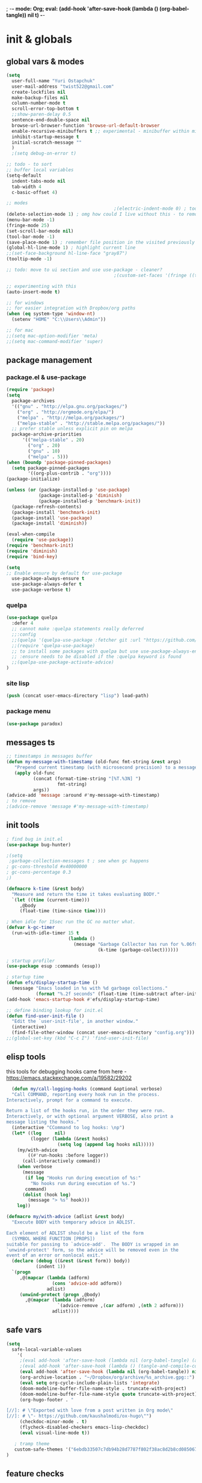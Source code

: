 ; -*- mode: Org; eval: (add-hook 'after-save-hook (lambda () (org-babel-tangle)) nil t) -*-
# -*- mode: Org; eval: (add-hook 'after-save-hook (lambda () (tangle-and-compile-config-async)) nil t) -*-
# -*- mode: Org; eval: (add-hook 'after-save-hook (lambda () (org-babel-tangle) (byte-compile-file (concat user-emacs-directory "config.el"))) nil t) -*-
# #+STARTUP:    overview
#+STARTUP:    indent
#+PROPERTY:   header-args :tangle yes

* init & globals
** global vars & modes

#+begin_src emacs-lisp
(setq
  user-full-name "Yuri Ostapchuk"
  user-mail-address "twist522@gmail.com"
  create-lockfiles nil
  make-backup-files nil
  column-number-mode t
  scroll-error-top-bottom t
  ;;show-paren-delay 0.5
  sentence-end-double-space nil
  browse-url-browser-function 'browse-url-default-browser 
  enable-recursive-minibuffers t ;; experimental - minibuffer within minibuffer
  inhibit-startup-message t
  initial-scratch-message ""
  )
  ;(setq debug-on-error t)

;; todo - to sort
;; buffer local variables
(setq-default
  indent-tabs-mode nil
  tab-width 4
  c-basic-offset 4)

;; modes
                                        ;(electric-indent-mode 0) ; todo: it makes indentations messy in org, use org-indent-mode?
(delete-selection-mode 1) ; omg how could I live without this - to remove selection (if active) when inserting text
(menu-bar-mode -1)
(fringe-mode 25)
(set-scroll-bar-mode nil)
(tool-bar-mode -1)
(save-place-mode 1) ; remember file position in the visited previously file
(global-hl-line-mode 1) ; highlight current line
;;(set-face-background hl-line-face "gray87")
(tooltip-mode -1)

;; todo: move to ui section and use use-package - cleaner?
                                        ;(custom-set-faces '(fringe ((t (:background "#282828" :weight extra-bold :height 3.0 :width extra-expanded))))

;; experimenting with this
(auto-insert-mode t)

;; for windows
;; for easier integration with Dropbox/org paths
(when (eq system-type 'window-nt)
  (setenv "HOME" "C:\\Users\\Admin"))

;; for mac
;;(setq mac-option-modifier 'meta)
;;(setq mac-command-modifier 'super)

#+end_src
** package management
*** package.el & use-package
#+begin_src emacs-lisp
(require 'package)
(setq
  package-archives
  '(("gnu" . "http://elpa.gnu.org/packages/")
    ("org" . "http://orgmode.org/elpa/")
    ("melpa" . "http://melpa.org/packages/")
    ("melpa-stable" . "http://stable.melpa.org/packages/"))
  ;; prefer stable unless explicit pin on melpa
  package-archive-priorities
      '(("melpa-stable" . 20)
        ("org" . 20)
        ("gnu" . 10)
        ("melpa" . 5)))
(when (boundp 'package-pinned-packages)
  (setq package-pinned-packages
        '((org-plus-contrib . "org"))))
(package-initialize)

(unless (or (package-installed-p 'use-package)
            (package-installed-p 'diminish)
            (package-installed-p 'benchmark-init))
  (package-refresh-contents)
  (package-install 'benchmark-init)
  (package-install 'use-package)
  (package-install 'diminish))

(eval-when-compile
  (require 'use-package))
(require 'benchmark-init)
(require 'diminish)
(require 'bind-key)

(setq
;; Enable ensure by default for use-package
  use-package-always-ensure t
  use-package-always-defer t
  use-package-verbose t)
#+end_src

*** quelpa

#+begin_src emacs-lisp
(use-package quelpa
  :defer 4
  ;; cannot make :quelpa statements really deferred
  ;;:config
  ;;(quelpa '(quelpa-use-package :fetcher git :url "https://github.com/quelpa/quelpa-use-package.git"))
  ;;(require 'quelpa-use-package)
  ;; to install some packages with quelpa but use use-package-always-ensure to install all others from an ELPA repo
  ;; :ensure needs to be disabled if the :quelpa keyword is found
  ;;(quelpa-use-package-activate-advice)
)
#+end_src

*** site lisp

#+begin_src emacs-lisp
(push (concat user-emacs-directory "lisp") load-path)
#+end_src

*** package menu
#+begin_src emacs-lisp
(use-package paradox)
#+end_src

** messages ts

#+begin_src emacs-lisp
;; timestamps in messages buffer
(defun my-message-with-timestamp (old-func fmt-string &rest args)
   "Prepend current timestamp (with microsecond precision) to a message"
   (apply old-func
          (concat (format-time-string "[%T.%3N] ")
                   fmt-string)
          args))
(advice-add 'message :around #'my-message-with-timestamp)
; to remove
;(advice-remove 'message #'my-message-with-timestamp)

#+end_src

** init tools

#+begin_src emacs-lisp
; find bug in init.el
(use-package bug-hunter)

;(setq
 ;garbage-collection-messages t ; see when gc happens
; gc-cons-threshold #x40000000
; gc-cons-percentage 0.3
;)

(defmacro k-time (&rest body)
  "Measure and return the time it takes evaluating BODY."
  `(let ((time (current-time)))
     ,@body
     (float-time (time-since time))))

; When idle for 15sec run the GC no matter what.
(defvar k-gc-timer
  (run-with-idle-timer 15 t
                       (lambda ()
                         (message "Garbage Collector has run for %.06fsec"
                                  (k-time (garbage-collect))))))

; startup profiler
(use-package esup :commands (esup))

; startup time
(defun efs/display-startup-time ()
  (message "Emacs loaded in %s with %d garbage collections."
           (format "%.2f seconds" (float-time (time-subtract after-init-time before-init-time))) gcs-done))
(add-hook 'emacs-startup-hook #'efs/display-startup-time)

;; define binding lookup for init.el
(defun find-user-init-file ()
  "Edit the `user-init-file', in another window."
  (interactive)
  (find-file-other-window (concat user-emacs-directory "config.org")))
;;(global-set-key (kbd "C-c I") 'find-user-init-file)
#+end_src

** elisp tools
this tools for debugging hooks came from here - https://emacs.stackexchange.com/a/19582/29202
#+begin_src emacs-lisp
  (defun my/call-logging-hooks (command &optional verbose)
  "Call COMMAND, reporting every hook run in the process.
Interactively, prompt for a command to execute.

Return a list of the hooks run, in the order they were run.
Interactively, or with optional argument VERBOSE, also print a
message listing the hooks."
  (interactive "CCommand to log hooks: \np")
  (let* ((log     nil)
         (logger (lambda (&rest hooks) 
                   (setq log (append log hooks nil)))))
    (my/with-advice
        ((#'run-hooks :before logger))
      (call-interactively command))
    (when verbose
      (message
       (if log "Hooks run during execution of %s:"
         "No hooks run during execution of %s.")
       command)
      (dolist (hook log)
        (message "> %s" hook)))
    log))

(defmacro my/with-advice (adlist &rest body)
  "Execute BODY with temporary advice in ADLIST.

Each element of ADLIST should be a list of the form
  (SYMBOL WHERE FUNCTION [PROPS])
suitable for passing to `advice-add'.  The BODY is wrapped in an
`unwind-protect' form, so the advice will be removed even in the
event of an error or nonlocal exit."
  (declare (debug ((&rest (&rest form)) body))
           (indent 1))
  `(progn
     ,@(mapcar (lambda (adform)
                 (cons 'advice-add adform))
               adlist)
     (unwind-protect (progn ,@body)
       ,@(mapcar (lambda (adform)
                   `(advice-remove ,(car adform) ,(nth 2 adform)))
                 adlist))))
#+end_src

** safe vars

#+begin_src emacs-lisp
(setq
  safe-local-variable-values
    '(
     ;(eval add-hook 'after-save-hook (lambda nil (org-babel-tangle) (async-byte-compile-file (concat user-emacs-directory "config.el"))) nil t)
     ;(eval add-hook 'after-save-hook (lambda () (tangle-and-compile-config-async)) nil t)
     (eval add-hook 'after-save-hook (lambda nil (org-babel-tangle)) nil t)
     (org-archive-location . "~/Dropbox/org/archive/%s_archive.gpg::")
     (eval setq org-cycle-include-plain-lists 'integrate)
     (doom-modeline-buffer-file-name-style . truncate-with-project)
     (doom-modeline-buffer-file-name-style quote truncate-with-project)
     (org-hugo-footer . "

[//]: # \"Exported with love from a post written in Org mode\"
[//]: # \"- https://github.com/kaushalmodi/ox-hugo\"")
     (checkdoc-minor-mode . t)
     (flycheck-disabled-checkers emacs-lisp-checkdoc)
     (eval visual-line-mode t))
  
   ; tramp theme
   custom-safe-themes '("6ebdb33507c7db94b28d7787f802f38ac8d2b8cd08506797b3af6cdfd80632e0" default)
)
#+end_src

** feature checks

#+begin_src emacs-lisp
(if (functionp 'json-serialize)
  (message "Native JSON is available")
  (message "Native JSON is *not* available"))
#+end_src

** native comp

#+begin_src emacs-lisp
(if (and (fboundp 'native-comp-available-p)
         (native-comp-available-p))
  (progn
    (message "Native compilation is available")
    (setq native-comp-async-report-warnings-errors nil)
    (setq comp-deferred-compilation t)
    (add-to-list 'native-comp-eln-load-path (expand-file-name "eln-cache/" user-emacs-directory))
    (setq package-native-compile t))
  (message "Native complation is *not* available"))
#+end_src

* input & security
** input & langs

#+begin_src emacs-lisp
;; input method
(setq default-input-method "ukrainian-computer")

;; free binding for iedit
(customize-set-variable 'flyspell-auto-correct-binding [(meta control ?\;)])

(add-hook 'text-mode-hook #'flyspell-mode)

(when (eq system-type 'windows-nt)
  (with-eval-after-load "ispell"
    (setq ispell-dictionary "en_US")
    (setq ispell-hunspell-dictionary-alist '(
                                             ("en_US" "[[:alpha:]]" "[^[:alpha:]]" "[']" t ("-d" "en_US") nil utf-8)
    ; TODO - doesn't work
    ;(setenv "LANG" "en_US.UTF-8")
    ;(setq ispell-dictionary "uk_UA,en_US")
    ;(setq ispell-hunspell-dictionary-alist '(("en_US" "[[:alpha:]]" "[^[:alpha:]]" "[']" t ("-d" "en_US") nil utf-8)
    ;                                         ("uk_UA" "[[:alpha:]]" "[^[:alpha:]]" "[']" t ("-d" "uk_UA") nil utf-8)
    ;                                         ))
    ;(ispell-set-spellchecker-params)
    ;(ispell-hunspell-add-multi-dic "uk_UA,en_US")
    ))))

;(set-language-environment "UTF-8")
(set-default-coding-systems 'utf-8)
#+end_src

** clipboard

#+begin_src emacs-lisp
;; clipboard share with x11
(if (eq system-type 'windows-nt)
  nil
  (use-package xclip
    :defer 2
    :config (xclip-mode 1)))
#+end_src

** sessions

#+begin_src emacs-lisp
(setq
  ;; Keep auto-save/backup files separate from source code
  auto-save-file-name-transforms `((".*" ,(concat user-emacs-directory "auto-save/") t))
  backup-directory-alist `(("." . ,(expand-file-name (concat user-emacs-directory "backups")))))

(require 'desktop)
(setq desktop-load-locked-desktop t) ; do not ask that lock-file exists, this fixes the issue with emacs daemon waiting for answer
;; actually it's better to have everything you need opened in a few keystrokes than keep buffers around for ages, and it's muuuch faster to init
;;(desktop-save-mode 1)

(use-package super-save
  :defer 3
  :config
  (super-save-mode +1)
  ;; add integration with ace-window
  ;(add-to-list 'super-save-triggers 'ace-window)
  (add-to-list 'super-save-triggers 'ivy-switch-buffer)
  ;; save on find-file
  (add-to-list 'super-save-hook-triggers 'find-file-hook))
#+end_src

** accessibility

#+begin_src emacs-lisp
;(load-file "/usr/share/festival/festival.el")
;(autoload 'say-minor-mode "festival" "Menu for using Festival." t)
;(say-minor-mode t)

#+end_src

** security & encryption

#+begin_src emacs-lisp
;(add-hook 'after-init-hook
;          #'(lambda()
;              (require 'epa-file)
;              (epa-file-enable)))
;(use-package epa
;  :defer t
;  :custom
;  (epg-gpg-program "gpg")
;  (epa-pinentry-mode nil))

;; used for prompts on gpg - if pinentry program = emacs
(use-package pinentry)
;; This should force Emacs to use its own internal password prompt instead of an external pin entry program
(setenv "GPG_AGENT_INFO" nil)

;; password store
(use-package password-store
  :config 
  (when (eq system-type 'windows-nt)
    (setq password-store-executable (executable-find "pass.bat"))))

(use-package pass)

(require 'auth-source-pass)
(auth-source-pass-enable)
;; was used until auth-source-pass came
;;(setq auth-sources '("~/.authinfo.gpg" "~/.netrc"))

;; close buffers which will ask for user input on the next start and prevent emacs-server to start through systemctl
(add-hook 'kill-emacs-hook (lambda()
                             (save-some-buffers t)
                             (kill-matching-buffers ".*.gpg" nil t)
                             (kill-matching-buffers "ejc-sql-editor" nil t) ;; this may ask for authinfo on next load
                             ))
#+end_src

** edit-server

#+begin_src emacs-lisp
;; edit server for chrome plugin
(use-package edit-server
  :ensure t
  :commands edit-server-start
  ; this makes it eagerly loaded
  ;:init (if after-init-time
  ;            (edit-server-start)
  ;          (add-hook 'after-init-hook
  ;                    #'(lambda() (edit-server-start))))
  :config (setq edit-server-new-frame-alist
                '((name . "Edit with Emacs FRAME")
                  (top . 200)
                  (left . 200)
                  (width . 80)
                  (height . 25)
                  (minibuffer . t)
                  (menu-bar-lines . t)
                  (window-system . x))))
#+end_src

* UI & themes
** fonts

#+begin_src emacs-lisp
;; set default
(if (eq system-type 'windows-nt)
  (set-face-attribute 'default nil :font "Fira Mono" :height 95) ;; defaults to 139
  (set-face-attribute 'default nil :font "Input Mono Narrow" :height 85)
  ;(set-face-attribute 'default nil :font "Source Code Pro-9")
  ;; equivalent
  ;(add-to-list 'default-frame-alist '(font . "Input Mono Narrow-9"))
  ;(add-to-list 'default-frame-alist '(font . "Source Code Pro-10"))
  )

;(set-face-attribute 'bold nil :height 95) ;; good way to emphasize

;; to set for current frame and future frames (works instantly)
;(set-face-attribute 'default nil :font "Input Mono Narrow" :height 95)
;;(set-face-attribute 'default nil :font "Source Code Pro" :height 150) ;; defaults to 139
;;(set-face-attribute 'default nil :font "Source Code Pro Medium")
;; equivalent of
;;(set-frame-font "Source Code Pro Medium" nil t)

;; or use M-x menu-set-font, or use M-x set-frame-font

;; testing
;;(set-fontset-font t 'latin "Noto Sans")

;; something for icons?
(setq inhibit-compacting-font-caches t)
#+end_src

** frame alpha
#+begin_src emacs-lisp
(if (eq system-type 'windows-nt)
  (add-to-list 'default-frame-alist '(alpha . (93 . 93)))
  (add-to-list 'default-frame-alist '(alpha . (88 . 88))))

(defun frame-update-alpha (updfunc)
  "Apply a given function to existing alpha parameter of the selected frame.
UPDFUNC function which accepts current alpha and returns new"
  (when (functionp updfunc)
    (let* ((current-alpha (car (frame-parameter nil 'alpha)))
           (new-alpha (funcall updfunc current-alpha))
           (new-alpha (min 100 (max 0 new-alpha))))
    (set-frame-parameter (selected-frame) 'alpha (list new-alpha new-alpha)))))

(defun frame-incr-alpha ()
  "Increment existing frame alpha by 3."
  (interactive)
  (frame-update-alpha (lambda (alpha) (+ alpha 3))))

(defun frame-decr-alpha ()
  "Decrement existing frame alpha by 3."
  (interactive)
  (frame-update-alpha (lambda (alpha) (- alpha 3))))
#+end_src

** icons

#+begin_src emacs-lisp
(use-package all-the-icons)

;; bad with hidpi - icons modeline 
;(use-package mode-icons :config (mode-icons-mode -1))

;; in terminal (but it actually doesn't work for doom-modeline)
;(with-eval-after-load 'quelpa
;  (quelpa '(icons-in-terminal :fetcher github :repo "seagle0128/icons-in-terminal.el")))
#+end_src

** modeline

#+begin_src emacs-lisp
;; modeline
(use-package doom-modeline
  :defer 1
  ;:hook (after-init . doom-modeline-mode)
  :config
  (doom-modeline-mode)
  ; these will hardcode height and zoom-frm will not work for mode-line
  ;(set-face-attribute 'mode-line nil :height 90)
  ;(set-face-attribute 'mode-line-inactive nil :height 50)
  (setq doom-modeline-height 25)
  (setq doom-modeline-bar-width 6)
  ;; scala projects may have very long file paths, in that case doommodeline doesn't truncate it
  ;;:custom (doom-modeline-buffer-file-name-style 'truncate-with-project)
  (setq doom-modeline-icon t)
)
#+end_src

** themes

#+begin_src emacs-lisp
;; (load-theme 'dracula t)
;; (load-theme 'atom-one-dark t)
;; (load-theme 'avk-dark-blue-yellow t)
;; (load-theme 'nimbus-theme t)
;; (load-theme 'dracula-theme t)
;; (load-theme 'solarized-theme t)
;; (load-theme 'zenburn t)
(use-package gruvbox-theme)
(load-theme 'gruvbox t)
;; (load-theme 'nord t)

#+end_src

** theme auto changers

#+begin_src emacs-lisp
;; todo - doesn't work
;; (use-package theme-changer
;;   :config
;;   (setq calendar-location-name "Dallas, TX") 
;;   (setq calendar-latitude 32.85)
;;   (setq calendar-longitude -96.85)
;;   (change-theme nil 'dracula-theme)
;; )

(use-package modus-operandi-theme)
(use-package modus-vivendi-theme)
;; Define coordinates
(setq calendar-latitude 49.784443
      calendar-longitude 24.056473)
;; Light at sunrise
;(load-theme 'modus-operandi t t)
;(run-at-time (nth 1 (split-string (sunrise-sunset)))
;             (* 60 60 24)
;             (lambda ()
;               (enable-theme 'modus-operandi)))
;;; Dark at sunset
;(load-theme 'modus-vivendi t t)
;(run-at-time (nth 4 (split-string (sunrise-sunset)))
;             (* 60 60 24)
;             (lambda ()
;               (enable-theme 'modus-vivendi)))
#+end_src

** doom themes

#+begin_src emacs-lisp
(use-package doom-themes
  :init
  (defun my/restore-mode-line ()
    "Restore modeline after doom-themes ding, sometimes it gets stuck into doom-modeline-error state"
    (interactive)
    (setq face-remapping-alist (delete (assq 'mode-line face-remapping-alist) face-remapping-alist)))
  :defer 2
  :config
  ;(load-theme 'doom-one t)
  (doom-themes-visual-bell-config)
  ;(doom-themes-neotree-config)
  ;(doom-themes-treemacs-config)
  (doom-themes-org-config)
  (setq doom-themes-enable-bold t)
  (setq doom-themes-enable-italic t))
#+end_src

** dashboard

#+begin_src emacs-lisp
(use-package dashboard
  :after all-the-icons elfeed-dashboard
  :defer 2
  :preface
  (defun dashboard-performance-statement (list-size)
    (insert (all-the-icons-faicon "check" :height 1.2 :v-adjust 0.0 :face 'font-lock-keyword-face))
    (insert (propertize " Think" 'face 'dashboard-heading))
    (insert (propertize "\n\t★ SLEEP\n\t★ ROUTINE\n\t★ NUTRITION\n\t★ SPORT\n\t★ REST" 'face '(:height 110))))
  :custom
  (dashboard-banner-logo-title "With Great Power Comes Great Responsibility")
  (dashboard-startup-banner 'official) ;; 1,2,3,'logo,'official
  (dashboard-center-content t)
  (dashboard-items '((performance)
                     ;(elfeed . 10)
                     ;;(agenda . 5)
                     ;;(recents  . 5)
                     ;;(projects . 5)
                     ;;(bookmarks . 5)
                     ;;(registers . 5)
                     ))
  (dashboard-set-file-icons t)
  (dashboard-set-heading-icons t)
  (dashboard-set-init-info t)
  (dashboard-set-navigator t)
  :config
  ;(require 'dashboard-elfeed)
  ;(require 'elfeed-dashboard)
  ;(setq de/key "b")
  ;(setq de/dashboard-search-filter "")
  ;(add-to-list 'dashboard-item-generators '(elfeed . dashboard-elfeed))
  ;(add-to-list 'dashboard-items '(elfeed) t)

  (setq initial-buffer-choice (lambda () (get-buffer "*dashboard*")))
  (add-to-list 'dashboard-item-generators '(performance . dashboard-performance-statement))
  ;(elfeed-dashboard-update)
  (dashboard-setup-startup-hook)
  )
#+end_src

** other faces (to move)
#+begin_src emacs-lisp
(custom-set-faces '(region ((t (:extend t :background "dark slate blue")))))
#+end_src

* text & editing

#+begin_src emacs-lisp
                                        ; finally!
(use-package good-scroll
  :defer 2
  :config
  (global-set-key [next] #'good-scroll-up-full-screen)
  (global-set-key [prior] #'good-scroll-down-full-screen)
  (good-scroll-mode 1))
;; scroll one line at a time (less "jumpy" than defaults)
                                        ;(setq mouse-wheel-scroll-amount '(1 ((shift) . 1)((meta)) ((control) . text-scale))) ;; one line at a time
                                        ;(setq mouse-wheel-progressive-speed t);;nil ;; (not) accelerate scrolling
                                        ;(setq mouse-wheel-follow-mouse 't) ;; scroll window under mouse
                                        ;(setq scroll-step 1) ;; keyboard scroll one line at a time

;; multiple problems with this package: 1. no font size change. 2. line separator ^L problem (page-break-lines)
;;(use-package display-line-numbers :custom (global-display-line-numbers-mode t))

(use-package linum
                                        ;:custom (global-linum-mode t)
  :config
                                        ;(require 'page-break-lines)
  :hook (prog-mode . linum-mode))

(use-package page-break-lines
  :config
  (global-page-break-lines-mode))

;;(use-package beacon
;;  :custom
;;  (beacon-color "#f1fa8c")
;;  :hook (after-init . beacon-mode))

;; navigate text in the buffer
(use-package avy)

;; show indents in all modes
                                        ; bad performance
                                        ;(use-package indent-guide
                                        ;  :hook (prog-mode . indent-guide-mode))

;; string manipulation (not really using directly right now)
(use-package s)

(use-package expand-region :commands 'er/expand-region)

(defun contextual-backspace ()
  "Hungry whitespace or delete word depending on context."
  (interactive)
  (if (looking-back "[[:space:]\n]\\{2,\\}" (- (point) 2))
      (while (looking-back "[[:space:]\n]" (- (point) 1))
        (delete-char -1))
    (cond
     ((and (boundp 'smartparens-strict-mode)
           smartparens-strict-mode)
      (sp-backward-kill-word 1))
     ((and (boundp 'subword-mode) 
           subword-mode)
      (subword-backward-kill 1))
     (t
      (backward-kill-word 1)))))

(global-set-key (kbd "C-M-<backspace>") 'contextual-backspace)

(global-auto-revert-mode t)

(global-set-key (kbd "C-c w") 'toggle-truncate-lines); wrap

(use-package mixed-pitch
                                        ;:hook
  ;; If you want it in all text modes:
                                        ;(text-mode . mixed-pitch-mode)
  )

;; writing
(use-package olivetti)
(use-package wc-mode)
(use-package writegood-mode)

                                        ;(add-hook 'org-mode-hook
                                        ;#'olivetti-mode ;; ugly
                                        ;#'mixed-pitch-mode) ;; ugly

(use-package synosaurus
  :custom (synosaurus-choose-method 'default)
  :config (synosaurus-mode))

(with-eval-after-load 'quelpa
  (quelpa '(flycheck-grammarly :repo "jcs-elpa/flycheck-grammarly" :fetcher github)))

;; testing
(define-key global-map (kbd "C-;") 'iedit-mode)
(use-package iedit)
#+end_src

** large files                                                                           :big:file:

#+begin_src emacs-lisp
(use-package vlf
  :defer t
  :ensure t
  :after (ivy counsel)
  :init
  (ivy-add-actions 'counsel-find-file '(("l" vlf "view large file"))))
#+end_src

* files & projects
** dired

#+begin_src emacs-lisp
;(with-eval-after-load "dired" (require 'dired-filter))
(use-package dired
  :ensure nil
  :custom (dired-kill-when-opening-new-dired-buffer t))

(use-package async)
(with-eval-after-load 'dired
  (require 'dired-async)
  (require 'treemacs-icons-dired)
  ;(add-hook 'dired-mode-hook #'dired-du-mode)
  (add-hook 'dired-mode 'dired-async-mode)
  ;(put 'dired-find-alternate-file 'disabled nil)
  ;(define-key dired-mode-map (kbd "RET") #'dired-find-alternate-file)
  ;(define-key dired-mode-map (kbd "C-RET") #'dired-open-file)
  (define-key dired-mode-map (kbd "M-RET") #'dired-open-xdg)
  (with-eval-after-load 'evil
    (evil-define-key 'normal dired-mode-map "q" 'kill-this-buffer)))
(use-package dired-avfs)
(use-package dired-filter
  :after dired
  :config
  (define-key dired-mode-map (kbd "F") dired-filter-map))
(use-package dired-hacks-utils)
(use-package dired-open)
(use-package dired-subtree)
(use-package dired-narrow)
(use-package dired-du)
;; this one produces "Permission denied" on listing in Win10 with JUNCTION folders
;;(use-package dired-collapse :hook (dired-mode . dired-collapse-mode))
(use-package dired-rainbow) 
;; too long to init
;;(use-package dired-du)
(use-package dired-ranger)
(use-package peep-dired
  :after evil
  :config
  (evil-define-key 'normal peep-dired-mode-map (kbd "<SPC>") 'peep-dired-scroll-page-down
                                             (kbd "C-<SPC>") 'peep-dired-scroll-page-up
                                             (kbd "<backspace>") 'peep-dired-scroll-page-up
                                             (kbd "j") 'peep-dired-next-file
                                             (kbd "k") 'peep-dired-prev-file)
  (add-hook 'peep-dired-hook 'evil-normalize-keymaps)
  ;:hook (dired-mode . peep-dired)
  )
;(use-package ranger)
#+end_src

** grep tools
#+begin_src emacs-lisp
(use-package ag
  :ensure t
  :custom
  (ag-highlight-search t)
  (ag-reuse-buffers t)
  :config
  (add-to-list 'ag-arguments "--word-regexp"))

(use-package ripgrep)

(use-package flx)

(use-package wgrep)

(use-package wgrep-ag)
#+end_src

** projectile

#+begin_src emacs-lisp
(use-package projectile
  :pin melpa
  :init   (setq projectile-use-git-grep t)
  :config
  (require 'counsel-projectile)
  (define-key projectile-mode-map (kbd "s-p") 'projectile-command-map)
  (define-key projectile-mode-map (kbd "C-c p") 'projectile-command-map)
  :custom
  (projectile-completion-system 'ivy)
  (projectile-project-search-path (list "~/Documents"))
)

(use-package counsel-projectile
  :pin melpa ;; stable caused that annoying bug with void ivy--display-transformers-list
  :after projectile counsel
  :config (counsel-projectile-mode))

(use-package flycheck-projectile :pin melpa)

#+end_src

** treemacs

#+begin_src emacs-lisp
(use-package treemacs
  :pin melpa
  :config
  (require 'treemacs-themes)
  (require 'treemacs-icons)
  (require 'treemacs-all-the-icons)
  (require 'treemacs-evil)
  (require 'treemacs-projectile)
  (require 'treemacs-magit)
  (require 'treemacs-perspective)
  ;:bind (:map global-map ("C-x t t"   . treemacs))
  :commands treemacs-modify-theme
  :custom (treemacs-fringe-indicator-mode t)
  ;:config
  ;  (add-hook 'treemacs-mode-hook
  ;        (lambda () (define-key evil-motion-state-map (kbd "TAB") 'treemacs-TAB-action)))
)

(use-package treemacs-evil
  :pin melpa
  :after treemacs evil)

(use-package treemacs-projectile
  :pin melpa
  :after treemacs projectile)

(use-package treemacs-magit
  :pin melpa
  :after treemacs magit)

(use-package treemacs-all-the-icons
  :pin melpa
  :after treemacs all-the-icons)

(use-package treemacs-icons-dired
  :pin melpa
  :after treemacs dired
  :hook (dired-mode . treemacs-icons-dired-mode))

(use-package treemacs-perspective
  :pin melpa)

;; don't know what it is but this one is unstable
;;(use-package treemacs-persp
;;  :after treemacs persp-mode
;;  :ensure t
;;  :config (treemacs-set-scope-type 'Perspectives))

; trying neotree
(use-package neotree)
#+end_src

** xah-find
Nice pure lisp find-grep replacement - works on windows well
#+begin_src emacs-lisp
(use-package xah-find
:config


  (evil-define-key '(normal motion) xah-find-output-mode-map (kbd "RET") 'xah-find--jump-to-place))
#+end_src

** other

#+begin_src emacs-lisp
;; todo - filter out archive files from org
(setq recentf-max-saved-items 100)
#+end_src

* bindings & interaction
** ivy

#+begin_src emacs-lisp
(use-package counsel
  :after ivy
  :config (counsel-mode)
  :bind (("C-c s c" . counsel-compile)
         ("C-c s b" . counsel-bookmark)
         ("C-c s g" . counsel-git)
         ("C-c s j" . counsel-git-grep)
         ("C-c s L" . counsel-git-log)
         ("C-c s k" . counsel-rg)
         ("C-c s m" . counsel-linux-app)
         ("C-c s n" . counsel-fzf)
         ("C-c s T" . counsel-tramp)
         ("C-c s l" . counsel-locate)
         ("C-c s J" . counsel-file-jump)
         ("C-c s D" . counsel-descbinds)
         ("C-c s o" . counsel-outline)
         ("C-c s t" . counsel-load-theme)
         ("C-c s f" . counsel-org-file)
         ("C-c s u" . counsel-unicode-char)
         ("C-c s v" . counsel-set-variable)
         ("C-c s p" . counsel-package)
         ("C-c i" . counsel-info-lookup-symbol)
         ("M-y" . counsel-yank-pop)
         ("C-h f" . counsel-describe-function)
         ("C-h v" . counsel-describe-variable)
         ("C-h l" . counsel-find-library)
         ))

(global-set-key (kbd "M-x") 'counsel-M-x)
(global-set-key (kbd "C-x C-f") 'counsel-find-file)

(use-package ivy
  :diminish
  :bind (("C-c C-r" . ivy-resume)
         ("C-x b" . ivy-switch-buffer)
         ("C-x B" . ivy-switch-buffer-other-window))
         ("C-c v" . ivy-push-view)
         ("C-c V" . ivy-pop-view)
         (:map ivy-minibuffer-map ("C-c C-c" . hydra-ivy/body))
  :custom
  (ivy-extra-directories ())
  (ivy-count-format "(%d/%d) ")
  (ivy-use-virtual-buffers t)
  :config
  (require 'counsel)
  (require 'ivy-rich)
  (require 'all-the-icons-ivy)
  (require 'all-the-icons)
  (ivy-mode)
  (setq ivy-re-builders-alist
        '(
          (ivy-switch-buffer . ivy--regex-fuzzy)
          (counsel-ag        . ivy--regex-plus)
          (counsel-git-grep  . ivy--regex-plus)
          (swiper            . ivy--regex-plus)
          (t                 . ivy--regex-fuzzy)))
  ;; all fuzzy init
  ;;(setq ivy-initial-inputs-alist nil)
)

(use-package ivy-hydra
  :ensure t
  :after ivy)

(defun ivy-rich-switch-buffer-icon (candidate)
  (with-current-buffer
      (get-buffer candidate)
    (let ((icon (all-the-icons-icon-for-mode major-mode)))
      (if (symbolp icon)
          (all-the-icons-icon-for-mode 'fundamental-mode)
        icon))))

(use-package ivy-rich
  :pin melpa
  :after counsel ivy
  :custom
  (ivy-virtual-abbreviate 'full
                          ivy-rich-switch-buffer-align-virtual-buffer t
                          ivy-rich-path-style 'abbrev)
  (ivy-rich-display-transformers-list
      '(ivy-switch-buffer
        (:columns
         (
          (ivy-rich-switch-buffer-icon (:width 2))
          (ivy-rich-candidate (:width 30))
          (ivy-rich-switch-buffer-size (:width 7))
          (ivy-rich-switch-buffer-indicators (:width 4 :face error :align right))
          (ivy-rich-switch-buffer-major-mode (:width 12 :face warning))
          (ivy-rich-switch-buffer-project (:width 15 :face success))
          (ivy-rich-switch-buffer-path (:width (lambda (x) (ivy-rich-switch-buffer-shorten-path x (ivy-rich-minibuffer-width 0.3)))))
          )
         :predicate
         (lambda (cand) (get-buffer cand)))))
  :config
  (ivy-rich-mode 1)
  (ivy-rich-project-root-cache-mode) ;; speed-up
  )

(use-package all-the-icons-ivy
  :after ivy-rich
  :config
  (setq all-the-icons-ivy-file-commands
      '(counsel-find-file counsel-file-jump counsel-recentf counsel-projectile-find-file counsel-projectile-find-dir))
  (all-the-icons-ivy-setup)
  )

(global-set-key (kbd "C-s") 'swiper)
(use-package swiper
  :after ivy
  :bind (("C-s" . swiper)))

;; testing it - didn't like it
;;(use-package ivy-posframe)
#+end_src

** help & bindings

#+begin_src emacs-lisp
(use-package which-key
  :pin melpa
  :defer 4
  :custom
      ((which-key-add-column-padding 3)
       (which-key-allow-evil-operators t)
       (which-key-max-description-length 50)
       (which-key-idle-delay 0.5))
  :config (which-key-mode))

(use-package help
  :ensure nil
  :custom (help-window-select t))

;; in terminal C-h is basically a backspace
(global-set-key (kbd "C-c C-h") 'help-command)

(use-package helpful
  ;:config
  ;(require 'major-mode-hydra)
  ; experimenting, doesn't work
  ;:pretty-hydra
  ;((:color teal :quit-key "q")
  ; ("Helpful"
  ;  (("f" helpful-callable "callable")
  ;   ("v" helpful-variable "variable")
  ;   ("k" helpful-key "key")
  ;   ("c" helpful-command "command")
  ;   ("d" helpful-at-point "thing at point"))))
                                        ;:bind ("C-h H" . helpful-hydra/body)
  )

;; testing (todo - if no internet fails)
;(quelpa '(help-fns+ :fetcher wiki) :upgrade t)
;(require 'help-fns+)
;(use-package help-fns+
;  :quelpa (help-fns+ :fetcher wiki :upgrade t))

;; discover-my-major - not very helpful
;(use-package discover-my-major
;  :ensure t
;  :commands (discover-my-major)
;  ;; this one conflicts with help+
;  :bind ("C-h C-m" . discover-my-major)
;  :config
;  (add-to-list 'evil-emacs-state-modes 'makey-key-mode))
#+end_src

** evil

#+begin_src emacs-lisp

(use-package evil
  :defer 1
  :pin melpa
  :init
  (setq evil-want-C-i-jump nil)
  (global-unset-key (kbd "C-z"))
  :config
  (evil-mode)
  (add-to-list 'evil-emacs-state-modes 'debugger-mode)
  (evil-set-initial-state 'Info-mode 'emacs)
  (evil-set-initial-state 'ovpn-mode 'emacs)
  (define-key input-decode-map [(control ?i)] [control-i])
  (define-key input-decode-map [(control ?I)] [(shift control-i)])
  (define-key evil-motion-state-map [tab] nil)
  (define-key evil-motion-state-map [control-i] 'evil-jump-forward)
  (require 'evil-leader)
  (require 'evil-collection)
  (require 'evil-surround)
  (require 'evil-snipe)
  :custom
  ;; this is required even by evil-collection-ivy
  (evil-want-minibuffer t)
  ;; these 2 are for evil-collection
  (evil-want-integration t) ;; This is optional since it's already set to t by default.
  (evil-want-keybinding nil)
  (evil-undo-system 'undo-redo)
  )

; I could migrate to this (but last time I failed miserably dunno why)
;  (evil-set-leader '(normal visual) (kbd "SPC"))
;  (evil-define-key '(normal visual) global-map
;    (kbd "<leader>s") 'save-buffer

(use-package evil-leader
  :after evil
  :config
  (evil-leader/set-leader "<SPC>")
  (evil-leader/set-key
    "s" 'save-buffer
    "b" 'ivy-switch-buffer
    "f" 'find-file
    "k" 'close-and-kill-current-pane
    "d" 'delete-window
    "I" 'find-user-init-file
    "F" 'hydra-flycheck/body
    "B" 'hydra-toggle/body
    "y" 'hydra-yasnippet/body
    "J" 'hydra-avy/body
    "j" 'avy-goto-char-timer
    "p" 'hydra-projectile/body
    "(" 'hydra-smartparens/body
    "g" 'hydra-git/body
    "m" 'hydra-smerge/body
    "w" 'hydra-windows/body
    "O" 'hydra-folding/body
    "n" 'hydra-next-error/body
    "o" 'hydra-org/body
    "[" 'hydra-accessibility/body
    "u" 'hydra-ivy-counsel/body
    "h" 'major-mode-hydra
    "e" 'eshell-new
    "a" 'org-agenda
    "i" 'org-capture
    "l" 'hydra-lsp/body
    "L" 'ledger-kredo-replace
    "S" 'sbt-hydra
    "t" 'treemacs
    "K" 'hydra-s/body
    "c" 'hydra-org-clock/body
    "v" 'er/expand-region
    "<SPC>" 'other-window
    "qq" 'save-buffers-kill-terminal
    "qQ" 'save-buffers-kill-emacs)
  (global-evil-leader-mode nil)
  (with-current-buffer "*Messages*" (evil-leader-mode t))
  (with-current-buffer "*scratch*" (evil-leader-mode t))
  )

(use-package paredit
  :config (add-hook 'lisp-mode-hook 'enable-paredit-mode))

(use-package evil-cleverparens
  :init   (add-hook 'paredit-mode-hook 'evil-cleverparens-mode)
  :config
  (setq
   evil-cleverparens-swap-move-by-word-and-symbol t
   evil-cleverparens-use-additional-movement-keys t))

(use-package evil-surround
  :after evil
  :config
  (global-evil-surround-mode 1)
  (add-to-list 'evil-surround-operator-alist '(evil-cp-change . change))
  (add-to-list 'evil-surround-operator-alist '(evil-cp-delete . delete)))

(use-package evil-org
  :after evil org
  :config
  (add-hook 'org-mode-hook 'evil-org-mode)
  (add-hook 'evil-org-mode (lambda() (evil-org-set-key-theme)))
  (with-eval-after-load 'org-agenda
    (require 'evil-org-agenda)
    (evil-org-agenda-set-keys)
    (evil-define-key 'motion org-agenda-mode-map "ZK" 'org-habit-toggle-display-in-agenda)
    (evil-define-key 'motion org-agenda-mode-map "ZD" 'org-agenda-toggle-deadlines)
    (evil-define-key 'motion org-agenda-mode-map "T" 'org-agenda-todo-yesterday)))

(with-eval-after-load 'org
  (require 'evil-org))

(use-package evil-mc
  :after evil evil-collection
  :config
  ;; conflict with evil-collection
  (defvar my-evil-mc-map (make-sparse-keymap) "Keymap for \"evil-mc\" shortcuts.")
  (define-key evil-normal-state-map (kbd "g s") my-evil-mc-map)
  (define-key my-evil-mc-map "m" 'evil-mc-make-all-cursors)
  (define-key my-evil-mc-map "u" 'evil-mc-undo-all-cursors)
  (define-key my-evil-mc-map "s" 'evil-mc-pause-cursors)
  (define-key my-evil-mc-map "r" 'evil-mc-resume-cursors)
  (define-key my-evil-mc-map "f" 'evil-mc-make-and-goto-first-cursor)
  (define-key my-evil-mc-map "l" 'evil-mc-make-and-goto-last-cursor)
  (define-key my-evil-mc-map "h" 'evil-mc-make-cursor-here)
  (define-key my-evil-mc-map "j" 'evil-mc-make-cursor-move-next-line)
  (define-key my-evil-mc-map "k" 'evil-mc-make-cursor-move-prev-line)
  (define-key my-evil-mc-map "n" 'evil-mc-skip-and-goto-next-match)
  (define-key my-evil-mc-map "p" 'evil-mc-skip-and-goto-prev-match)
  (define-key my-evil-mc-map "N" 'evil-mc-skip-and-goto-next-cursor)
  (define-key my-evil-mc-map "P" 'evil-mc-skip-and-goto-prev-cursor)
  (define-key my-evil-mc-map (kbd "M-n") 'evil-mc-make-and-goto-next-cursor)
  (define-key my-evil-mc-map (kbd "M-p") 'evil-mc-make-and-goto-prev-cursor)
  (define-key my-evil-mc-map (kbd "C-n") 'evil-mc-make-and-goto-next-match)
  (define-key my-evil-mc-map (kbd "C-p") 'evil-mc-make-and-goto-prev-match)
  (define-key my-evil-mc-map (kbd "C-t") 'evil-mc-skip-and-goto-next-match))

(use-package evil-collection
  :after evil ivy
  :custom
  (evil-collection-setup-minibuffer t)
  (evil-collection-want-unimpaired-p nil) ;; conflicts [,] bindings in org-evil-agenda
  (evil-collection-company-use-tng nil) ;; can't find company-tng-mode
  :config
  (evil-collection-init)
  (evil-collection-ivy-setup)
  (evil-collection-evil-mc-setup)
  (evil-collection-define-key 'normal 'ivy-minibuffer-map (kbd "<SPC> <SPC>") 'ivy-done))

;; testing
;; like avy but better (maybe)
(use-package evil-snipe
  :config
  (evil-snipe-mode 1) ;sS
  (evil-snipe-override-mode 1) ;fFtT
  (setq evil-snipe-scope 'visible)
  (setq evil-snipe-smart-case t)
  (add-hook 'magit-mode-hook 'turn-off-evil-snipe-override-mode)
  )

;; testing
(use-package evil-anzu
  :init
  (with-eval-after-load 'evil
    (require 'evil-anzu)))

;; evil-anzu covers
;(use-package anzu :config (global-anzu-mode +1))
#+end_src

** frames & windows & buffers

#+begin_src emacs-lisp
(use-package ace-window
  :bind ("M-p" . ace-window))

;; zoom
(use-package frame-cmds
  :ensure nil
  :commands (zoom-frm-in zoom-frm-out)
  :config
  (with-eval-after-load 'quelpa
    (quelpa '(zoom-frm :fetcher wiki))
    (quelpa '(frame-fns :repo "frame-fns.el" :fetcher wiki))
    (quelpa '(frame-cmds :repo "frame-cmds.el" :fetcher wiki))))

(use-package golden-ratio
  :after which-key
  :init (golden-ratio-mode)
  :config 
  ;; otherwise which-key looks too high
  (customize-set-variable 'golden-ratio-inhibit-functions '((lambda () which-key--pages-obj)))
  (customize-set-variable 'golden-ratio-exclude-modes '("reb-mode" "treemacs-mode" "minibuffer-mode"))
  )

(defun close-and-kill-next-pane ()
  "If there are multiple windows, then close the other pane and kill the buffer in it also."
  (interactive)
  (other-window 1)
  (kill-buffer (current-buffer))
  (if (not (one-window-p))
      (delete-window)))

(defun close-and-kill-current-pane ()
  "Kill current buffer and close the pane, works differently to 'kill-buffer-and-window' as it check whether there are other windows at all."
  (interactive)
  (kill-buffer (current-buffer))
  (if (not (one-window-p))
      (delete-window)))

(use-package popwin
  :defer 1
  :config
  (popwin-mode))

(use-package windmove
  :ensure nil
  :defer 5
  :config 
  (with-eval-after-load 'evil-org
    (evil-define-key '(normal visual) evil-org-mode-map (kbd "C-S-k") nil)
    (evil-define-key '(normal visual) evil-org-mode-map (kbd "C-S-l") nil)
    (evil-define-key '(normal visual) evil-org-mode-map (kbd "C-S-h") nil)
    (evil-define-key '(normal visual) evil-org-mode-map (kbd "C-S-j") nil))
  (windmove-install-defaults nil '(shift control)
                             '((windmove-left h)
                               (windmove-right l)
                               (windmove-up k)
                               (windmove-down j))))

(global-set-key (kbd "C-<tab>") 'other-window)
(global-set-key (kbd "C-S-n") 'next-buffer)
(global-set-key (kbd "C-S-p") 'previous-buffer)
(with-eval-after-load 'evil
  (evil-global-set-key 'normal (kbd "z j") 'evil-next-buffer)
  (evil-global-set-key 'normal (kbd "z k") 'evil-prev-buffer))

; currently in conflict with i3
;(global-set-key (kbd "s-0") 'delete-window)
;(global-set-key (kbd "s-1") 'delete-other-windows)
;(global-set-key (kbd "s-2") 'split-window-below)
;(global-set-key (kbd "s-3") 'split-window-right)
(global-set-key (kbd "C-x 4 1") 'close-and-kill-next-pane)
(define-key Buffer-menu-mode-map "." 'hydra-buffer-menu/body)

;; todo - this has to be lazy loaded after agenda load
(add-hook 'org-agenda-mode-hook (lambda () (define-key org-agenda-mode-map (kbd "s-,") 'hydra-org-agenda/body)))

;; rename file and buffer ;;
(defun rename-file-and-buffer ()
  "Rename the current buffer and file it is visiting."
  (interactive)
  (let ((filename (buffer-file-name)))
    (if (not (and filename (file-exists-p filename)))
        (message "Buffer is not visiting a file!")
      (let ((new-name (read-file-name "New name: " filename)))
        (cond
         ((vc-backend filename) (vc-rename-file filename new-name))
         (t
          (rename-file filename new-name t)
          (set-visited-file-name new-name t t)))))))
(global-set-key (kbd "C-c r")  'rename-file-and-buffer)
#+end_src

** buffer menu

#+begin_src emacs-lisp
;;;; buffer menu highlighting
(setq buffer-menu-buffer-font-lock-keywords
      '(("^....[*]Man .*Man.*"   . font-lock-variable-name-face) ; Man page
        (".*Dired.*"             . font-lock-comment-face)       ; Dired
        ("^....[*]shell.*"       . font-lock-preprocessor-face)  ; shell buff
        (".*[*]scratch[*].*"     . font-lock-function-name-face) ; scratch buffer
        ("^....[*].*"            . font-lock-string-face)        ; "*" named buffers
        ("^..[*].*"              . font-lock-constant-face)      ; Modified
        ("^.[%].*"               . font-lock-keyword-face)))     ; Read only

(defun buffer-menu-custom-font-lock  ()
      (let ((font-lock-unfontify-region-function
             (lambda (start end)
               (remove-text-properties start end '(font-lock-face nil)))))
        (font-lock-unfontify-buffer)
        (set (make-local-variable 'font-lock-defaults)
             '(buffer-menu-buffer-font-lock-keywords t))
        (font-lock-ensure) ;(font-lock-fontify-buffer)
))

(add-hook 'buffer-menu-mode-hook 'buffer-menu-custom-font-lock)

(use-package ibuffer
  :custom
  (ibuffer-saved-filter-groups
   '(("ibuffer-groups"
      ("org"
       (directory . "Dropbox/org"))
      ("spark"
       (directory . "spark")))))
  (ibuffer-saved-filters
   '(("programming"
      (or
       (derived-mode . prog-mode)
       (mode . ess-mode)
       (mode . compilation-mode)))
     ("text document"
      (and
       (derived-mode . text-mode)
       (not
        (starred-name))))
     ("TeX"
      (or
       (derived-mode . tex-mode)
       (mode . latex-mode)
       (mode . context-mode)
       (mode . ams-tex-mode)
       (mode . bibtex-mode)))
     ("web"
      (or
       (derived-mode . sgml-mode)
       (derived-mode . css-mode)
       (mode . javascript-mode)
       (mode . js2-mode)
       (mode . scss-mode)
       (derived-mode . haml-mode)
       (mode . sass-mode)))
     ("gnus"
      (or
       (mode . message-mode)
       (mode . mail-mode)
       (mode . gnus-group-mode)
       (mode . gnus-summary-mode)
       (mode . gnus-article-mode)))))
  :bind ("C-x C-b" . ibuffer))

#+end_src

** perspective
#+begin_src emacs-lisp
(use-package perspective :pin melpa) 
#+end_src


** other
#+begin_src emacs-lisp
;; testing
(use-package crux)
(global-set-key (kbd "C-c o") #'crux-open-with)
(global-set-key (kbd "M-<backspace>") #'crux-kill-line-backwards)
(global-set-key (kbd "C-c S") #'crux-find-shell-init-file)

;; testing
(use-package easy-kill)
(global-set-key [remap kill-ring-save] 'easy-kill)
(global-set-key [remap mark-sexp] 'easy-mark) ;; sort of evil-surround but different
(setq kill-ring-max 300)

;; testing
(use-package key-chord
  :disabled t
  :config
  (require 'key-chord)
  (key-chord-mode 1)
  (key-chord-define-global "hj"     'undo)
  (key-chord-define-global ",."     "<>\C-b"))
#+end_src

* hydra
** general
#+begin_src emacs-lisp
(use-package posframe)

(use-package hydra)

(with-eval-after-load 'quelpa
  (quelpa '(hydra-posframe :fetcher github :repo "Ladicle/hydra-posframe"))
  (setq hydra-hint-display-alist nil)
  (hydra-posframe-mode))

(use-package major-mode-hydra
  :after hydra
  :preface
  (defun with-alltheicon (icon str &optional height v-adjust)
    "Displays an icon from all-the-icon."
    (s-concat (all-the-icons-alltheicon icon :v-adjust (or v-adjust 0) :height (or height 1)) " " str))

  (defun with-faicon (icon str &optional height v-adjust)
    "Displays an icon from Font Awesome icon."
    (s-concat (all-the-icons-faicon icon :v-adjust (or v-adjust 0) :height (or height 1)) " " str))

  (defun with-fileicon (icon str &optional height v-adjust)
    "Displays an icon from the Atom File Icons package."
    (s-concat (all-the-icons-fileicon icon :v-adjust (or v-adjust 0) :height (or height 1)) " " str))

  (defun with-octicon (icon str &optional height v-adjust)
    "Displays an icon from the GitHub Octicons."
    (s-concat (all-the-icons-octicon icon :v-adjust (or v-adjust 0) :height (or height 1)) " " str)))

#+end_src

** elisp

#+begin_src emacs-lisp
(major-mode-hydra-define emacs-lisp-mode nil
  ("Eval"
   (("b" eval-buffer "buffer")
    ("e" eval-defun "defun")
    ("r" eval-region "region"))
   "REPL"
   (("I" ielm "ielm"))
   "Test"
   (("t" ert "prompt")
    ("T" (ert t) "all")
    ("F" (ert :failed) "failed"))
   "Doc"
   (("f" describe-function "function")
    ("v" describe-variable "variable")
    ("i" info-lookup-symbol "info lookup"))))
#+end_src

** toggle

#+begin_src emacs-lisp
(pretty-hydra-define hydra-toggle
  (:hint nil :color amaranth :quit-key "q" :title (with-faicon "toggle-on" "Toggle" 1 -0.05))
  ("Editing"
   (("a" abbrev-mode "abbrev" :toggle t)
    ("n" auto-insert-mode "auto-insert" :toggle t)
    ("m" evil-mc-mode "evil-mc" :toggle t)
    ;("h" global-hungry-delete-mode "hungry delete" :toggle t)
   )
   "Coding"
   (("e" electric-operator-mode "electric operator" :toggle t)
    ("f" flycheck-mode "flycheck" :toggle t)
    ("l" lsp-mode "lsp" :toggle t)
    ("H" hl-todo-mode "hl-todo" :toggle t)
    ("o" origami-mode "origami" :toggle t)
    ("s" smartparens-mode "smartparens" :toggle t))
   "Debug"
   (("de" toggle-debug-on-error "debug on error" :toggle debug-on-error)
    ("dq" toggle-debug-on-quit "debug on C-g" :toggle debug-on-quit))
   "UI"
   (("i" ivy-rich-mode "ivy-rich" :toggle t))))
#+end_src

** flycheck

#+begin_src emacs-lisp
(pretty-hydra-define hydra-flycheck
  (:hint nil :color teal :quit-key "q" :title (with-faicon "plane" "Flycheck" 1 -0.05))
  ("Checker"
   (("?" flycheck-describe-checker "describe")
    ("d" flycheck-disable-checker "disable")
    ("m" flycheck-mode "mode")
    ("s" flycheck-select-checker "select"))
   "Errors"
   (("k" flycheck-previous-error "previous" :color pink)
    ("j" flycheck-next-error "next" :color pink)
    ("f" flycheck-buffer "check")
    ("l" flycheck-list-errors "list"))
   "Other"
   (("M" flycheck-manual "manual")
    ("v" flycheck-verify-setup "verify setup"))))
#+end_src

** yasnippet

#+begin_src emacs-lisp
(defhydra hydra-yasnippet (:color blue :hint nil)
  "
              ^YASnippets^
--------------------------------------------
  Modes:    Load/Visit:    Actions:
 _g_lobal  _d_irectory    _i_nsert
 _m_inor   _f_ile         _t_ryout
 _e_xtra   _l_ist         _n_ew
         _a_ll
"
  ("d" yas-load-directory)
  ("e" yas-activate-extra-mode)
  ("i" yas-insert-snippet)
  ("f" yas-visit-snippet-file :color blue)
  ("n" yas-new-snippet)
  ("t" yas-tryout-snippet)
  ("l" yas-describe-tables)
  ("g" yas-global-mode)
  ("m" yas-minor-mode)
  ("a" yas-reload-all))
#+end_src

** smartparens

#+begin_src emacs-lisp
(defhydra hydra-smartparens (:hint nil)
  "
 Moving^^^^                       Slurp & Barf^^   Wrapping^^            Sexp juggling^^^^               Destructive
------------------------------------------------------------------------------------------------------------------------
 [_a_] beginning  [_n_] down      [_h_] bw slurp   [_R_]   rewrap        [_S_] split   [_t_] transpose   [_c_] change inner  [_w_] copy
 [_e_] end        [_N_] bw down   [_H_] bw barf    [_u_]   unwrap        [_s_] splice  [_A_] absorb      [_C_] change outer
 [_f_] forward    [_p_] up        [_l_] slurp      [_U_]   bw unwrap     [_r_] raise   [_E_] emit        [_k_] kill          [_g_] quit
 [_b_] backward   [_P_] bw up     [_L_] barf       [_(__{__[_] wrap (){}[]   [_j_] join    [_o_] convolute   [_K_] bw kill       [_q_] quit"
  ;; Moving
  ("a" sp-beginning-of-sexp)
  ("e" sp-end-of-sexp)
  ("f" sp-forward-sexp)
  ("b" sp-backward-sexp)
  ("n" sp-down-sexp)
  ("N" sp-backward-down-sexp)
  ("p" sp-up-sexp)
  ("P" sp-backward-up-sexp)
  ;; Slurping & barfing
  ("h" sp-backward-slurp-sexp)
  ("H" sp-backward-barf-sexp)
  ("l" sp-forward-slurp-sexp)
  ("L" sp-forward-barf-sexp)
  ;; Wrapping
  ("R" sp-rewrap-sexp)
  ("u" sp-unwrap-sexp)
  ("U" sp-backward-unwrap-sexp)
  ("(" sp-wrap-round)
  ("{" sp-wrap-curly)
  ("[" sp-wrap-square)
  ;; Sexp juggling
  ("S" sp-split-sexp)
  ("s" sp-splice-sexp)
  ("r" sp-raise-sexp)
  ("j" sp-join-sexp)
  ("t" sp-transpose-sexp)
  ("A" sp-absorb-sexp)
  ("E" sp-emit-sexp)
  ("o" sp-convolute-sexp)
  ;; Destructive editing
  ("c" sp-change-inner :exit t)
  ("C" sp-change-enclosing :exit t)
  ("k" sp-kill-sexp)
  ("K" sp-backward-kill-sexp)
  ("w" sp-copy-sexp)
  ("q" nil)
  ("g" nil))
#+end_src

** hydra-s
TODO this doesn't work right now
#+begin_src emacs-lisp
(pretty-hydra-define hydra-s
  (:hint t :color teal :quit-key "RET" :title "String manipulation")
  ("Pertaining to words"
   (("w" (lambda()(s-split-words (buffer-substring-no-properties (region-beginning) (region-end)))) "split words")
    ("c" (lambda()(s-lower-camel-case (buffer-substring-no-properties (region-beginning) (region-end)))) "lower camel")
    ("C" (lambda()(s-upper-camel-case (buffer-substring-no-properties (region-beginning) (region-end)))) "upper camel")
    ("s" (lambda()(s-snake-case (buffer-substring-no-properties (region-beginning) (region-end)))) "snake")
    ("d" (lambda()(s-dashed-words (buffer-substring-no-properties (region-beginning) (region-end)))) "dashed")
    ("W" (lambda()(s-capitalized-words (buffer-substring-no-properties (region-beginning) (region-end)))) "capital")
    ("t" (lambda()(s-titleized-words (buffer-substring-no-properties (region-beginning) (region-end)))) "titleize")
    ("i" (lambda()(s-word-initials (buffer-substring-no-properties (region-beginning) (region-end)))) "initials"))))
#+end_src

** avy

#+begin_src emacs-lisp
(defhydra hydra-avy (:exit t :hint nil)
  "
 Line^^       Region^^        Goto
----------------------------------------------------------
 [_y_] yank   [_Y_] yank      [_j_] timed char  [_c_] char          [_C_] char-2
 [_m_] move   [_M_] move      [_w_] word        [_W_] any word
 [_k_] kill   [_K_] kill      [_l_] line        [_L_] end of line"
  ("j" avy-goto-char-timer)
  ("c" avy-goto-char)
  ("C" avy-goto-char-2)
  ("w" avy-goto-word-1)
  ("W" avy-goto-word-0)
  ("l" avy-goto-line)
  ("L" avy-goto-end-of-line)
  ("m" avy-move-line)
  ("M" avy-move-region)
  ("k" avy-kill-whole-line)
  ("K" avy-kill-region)
  ("y" avy-copy-line)
  ("Y" avy-copy-region))
#+end_src

** smerge

#+begin_src emacs-lisp
(defhydra hydra-smerge
  (:color red :hint nil
          :pre (smerge-mode 1))
  "
^Move^ ^Keep^ ^Diff^ ^Pair^
------------------------------------------------------
_n_ext _b_ase  _R_efine _<_: base-upper
_p_rev _u_pper _E_diff _=_: upper-lower
^ ^ _l_ower _C_ombine _>_: base-lower
^ ^ _a_ll _r_esolve
_q_uit _RET_: current
"
  ("RET" smerge-keep-current)
  ("C" smerge-combine-with-next)
  ("E" smerge-ediff)
  ("R" smerge-refine)
  ("a" smerge-keep-all)
  ("b" smerge-keep-base)
  ("u" smerge-keep-upper)
  ("n" smerge-next)
  ("l" smerge-keep-lower)
  ("p" smerge-prev)
  ("r" smerge-resolve)
  ("<" smerge-diff-base-upper)
  ("=" smerge-diff-upper-lower)
  (">" smerge-diff-base-lower)
  ("q" nil :color blue))
#+end_src

** projectile

#+begin_src emacs-lisp
(pretty-hydra-define hydra-projectile
  (:hint nil :color teal :quit-key "q" :title (with-faicon "rocket" "Projectile" 1 -0.05))
  ("Buffers"
   (("b" counsel-projectile-switch-to-buffer "list")
    ("k" projectile-kill-buffers "kill all")
    ("S" projectile-save-project-buffers "save all"))
   "Find"
   (("d" counsel-projectile-find-dir "directory")
    ("F" projectile-recentf "recent files")
    ("D" projectile-dired "dired")
    ("g" counsel-projectile-find-file-dwim "file dwim")
    ("f" counsel-projectile-find-file "file")
    ("p" counsel-projectile-switch-project "project"))
   "Other"
   (("i" projectile-invalidate-cache "reset cache")
    ("x" projectile-remove-known-project "remove known project")
    ("z" projectile-cache-current-file "cache current file")
    ("X" projectile-cleanup-known-projects "cleanup known projects"))
   "Search"
   (("r" projectile-replace "replace")
    ("o" projectile-multi-occur "occur")
    ("R" projectile-replace-regexp "regexp replace")
    ("sg" counsel-projectile-grep "grep")
    ("ss" counsel-projectile-ag "ag")
    ("sr" counsel-projectile-rg "rg")
    ("ss" counsel-rg "search")
    )))
#+end_src

** next-error

#+begin_src emacs-lisp
(defhydra hydra-next-error (:hint nil)
    "
Compilation errors:
_j_: next error        _h_: first error    _q_uit
_k_: previous error    _l_: last error
"
    ("`" next-error     nil)
    ("j" next-error     nil :bind nil)
    ("k" previous-error nil :bind nil)
    ("h" first-error    nil :bind nil)
    ("l" (condition-case err
             (while t
               (next-error))
           (user-error nil))
     nil :bind nil)
    ("q" nil            nil :color blue))
#+end_src

** lsp

#+begin_src emacs-lisp
(pretty-hydra-define hydra-lsp
  (:hint nil :color teal :quit-key "q" :exit t :title (with-faicon "rocket" "Lsp"))
 ("Find"
  (("D" lsp-find-declaration "declaration")
   ("d" lsp-find-definition "definition")
   ("R" lsp-find-references "references")
   ("i" lsp-find-implementation "implementation")
   ("gt" lsp-find-type-definition "type")
   ("f" lsp-ivy-workspace-symbol "symbol")
   ("F" lsp-ivy-global-workspace-symbol "global symbol")
   ("uf" lsp-ui-find-workspace-symbol "ui symbol")
   ("pd" lsp-ui-peek-find-definitions "peek def")
   ("pr" lsp-ui-peek-find-references "peek refs")
   ("pf" lsp-ui-peek-find-workspace-symbol "peek symb")
   ("pi" lsp-ui-peek-find-implementation "peek impl"))
  "Toggle"
  (("Td" lsp-ui-doc-mode "doc" :toggle t)
   ("TS" lsp-ui-sideline-mode "sideline" :toggle t)
   ("Ts" lsp-ui-sideline-toggle-symbols-info "side symb" :toggle t)
   ("Tl" lsp-lens-mode "lens" :toggle t)
   ("Ti" lsp-toggle-trace-io "trace-io" :toggle t)
   ("Th" lsp-toggle-symbol-highlight "symb highlight")
   ("Tf" lsp-toggle-on-type-formatting "format" :toggle t)
   ("TF" lsp-ui-flycheck-list "flycheck")
   ("TT" lsp-treemacs-sync-mode "treemacs sync" :toggle t)
   ("TD" lsp-modeline-diagnostics-mode "diag line" :toggle t)
   ("Tnf" lsp-signature-toggle-full-docs "sign docs full")
   ("Tna" lsp-signature-activate "sign activate help")
   ("Tns" lsp-toggle-signature-auto-activate "sign auto activate"))
  "Help"
  (("hd" lsp-ui-doc-glance "doc glance")
   ("hh" lsp-describe-thing-at-point "describe"))
  "Code"
  (("=f" lsp-format-buffer "format")
   ("=r" lsp-format-region "region")
   ("r" lsp-rename "rename")
   ("o" lsp-organize-imports "org imports")
   ("m" lsp-ui-imenu "imenu")
   ("x" lsp-execute-code-action "action"))
  "Other"
  (("l" lsp-avy-lens "avy lens")
   ("ge" lsp-treemacs-errors-list "errors")
   ("gh" lsp-treemacs-call-hierarchy "hierarchy")
   ("gf" lsp-ui-flycheck-list "flycheck")
   ("ga" xref-find-apropos "xref-apropos"))
  "Metals"
  (("Mb" lsp-metals-build-import "build import")
   ("Ms" lsp-metals-sources-scan "sources rescan")
   ("Mr" lsp-metals-build-connect "bloop reconnect"))
  "SQL"
  (("Sl" lsp-sql-show-schemas "show schemas")
   ("Sq" lsp-sql-execute-query "exec query")
   ("Ss" lsp-sql-execute-paragraph "exec paragraph")
   ("Sd" lsp-sql-show-databases "show databases")
   ("SD" lsp-sql-switch-database "switch database")
   ("Sc" lsp-sql-show-connections "show conns")
   ("SC" lsp-sql-switch-connection "switch conn"))
  "Session"
  (("s?" lsp-describe-session "describe")
   ("ss" lsp "start")
   ("sd" lsp-disconnect "disconnect")
   ("sr" lsp-workspace-restart "restart")
   ("sq" lsp-workspace-shutdown "shutdown")
   ("sl" lsp-workspace-show-log "log")
   ("sfa" lsp-workspace-folders-add "folders +")
   ("sfo" lsp-workspace-folders-open "folder")
   ("sfr" lsp-workspace-folders-remove "folders -")
   ("sfb" lsp-workspace-blacklist-remove "blacklist -"))))
#+end_src

** git

#+begin_src emacs-lisp
(pretty-hydra-define hydra-git
  (:hint nil :color teal :quit-key "q" :title (with-alltheicon "git" "Git" 1 -0.05))
  ("Action"
   (("b" magit-blame-addition "blame")
    ("c" magit-clone "clone")
    ("i" magit-init "init")
    ("t" git-timemachine "time machine")
    ("l" magit-log-buffer-file "commit log (current file)")
    ("L" magit-log-current "commit log (project)")
    ("g" magit-status "status"))))
#+end_src

** windows

#+begin_src emacs-lisp
(pretty-hydra-define hydra-windows
  (:hint nil :forein-keys warn :quit-key "q" :title (with-faicon "windows" "Windows" 1 -0.05))
  ("Window"
   (("d" delete-window "delete window")
    ("o" delete-other-windows "delete others" :exit t)
    ("s" split-window-below "split below")
    ("h" split-window-horizontally "split horizontally")
    ("v" split-window-vertically "split vertically")
    ("w" other-window "other window" :exit t)
    ("r" rename-buffer "rename buffer" :exit t)
    ("a" ace-window "ace" :exit t)
    ("k" kill-current-buffer "kill buffer" :exit t)
    ("K" close-and-kill-current-pane "kill buffer and window" :exit t))
   "Frame"
   (("fk" delete-frame "delete frame")
    ("fo" delete-other-frames "delete others")
    ("fn" make-frame-command "make frame"))
   "Size"
   (("b" balance-windows "balance")
    ("L" shrink-window-horizontally "narrow")
    ("H" enlarge-window-horizontally "widen")
    ("J" shrink-window "lower")
    ("K" enlarge-window "heighten"))
   "Alpha"
   (("<" frame-decr-alpha "-")
    (">" frame-incr-alpha "+"))
   "Zoom"
   (("-" zoom-frm-out "out")
    ("+" zoom-frm-in "in")
    ("=" zoom-frm-unzoom "reset")
    ("0" text-scale-adjust "buffer" :exit t)
    )))
#+end_src

** buffer-menu

#+begin_src emacs-lisp
(defhydra hydra-buffer-menu (:color pink
                             :hint nil)
  "
^Mark^             ^Unmark^           ^Actions^          ^Search
^^^^^^^^-----------------------------------------------------------------
_m_: mark          _u_: unmark        _x_: execute       _R_: re-isearch
_s_: save          _U_: unmark up     _b_: bury          _I_: isearch
^ ^                ^ ^                _g_: refresh       _O_: multi-occur
^ ^                ^ ^                _T_: files only: % -28`Buffer-menu-files-only
_~_: modified
"
  ("m" Buffer-menu-mark)
  ("u" Buffer-menu-unmark)
  ("U" Buffer-menu-backup-unmark)
  ("d" Buffer-menu-delete)
  ("D" Buffer-menu-delete-backwards)
  ("s" Buffer-menu-save)
  ("~" Buffer-menu-not-modified)
  ("x" Buffer-menu-execute)
  ("b" Buffer-menu-bury)
  ("g" revert-buffer)
  ("T" Buffer-menu-toggle-files-only)
  ("O" Buffer-menu-multi-occur :color blue)
  ("I" Buffer-menu-isearch-buffers :color blue)
  ("R" Buffer-menu-isearch-buffers-regexp :color blue)
  ("c" nil "cancel")
  ("v" Buffer-menu-select "select" :color blue)
  ("o" Buffer-menu-other-window "other-window" :color blue)
  ("q" quit-window "quit" :color blue))
#+end_src

** folding

#+begin_src emacs-lisp
(defhydra hydra-folding (:color red)
   "
  _o_pen node    _n_ext fold       toggle _f_orward  _s_how current only
  _c_lose node   _p_revious fold   toggle _a_ll
  "
   ("o" origami-open-node)
   ("c" origami-close-node)
   ("n" origami-next-fold)
   ("p" origami-previous-fold)
   ("f" origami-forward-toggle-node)
   ("a" origami-toggle-all-nodes)
   ("s" origami-show-only-node))
#+end_src

** accessibility                                                                         :disabled:

#+begin_src emacs-lisp :tangle no
(pretty-hydra-define hydra-accessibility
  (:hint nil :color teal :quit-key "q" :title (with-faicon "universal-access" "Accessibility" 1 -0.05))
  ("TTS" (
    ("b" festival-say-buffer "festival bufer")
    ("r" festival-say-region "festival region")
    ("k" festival-kill-process "festival kill"))))
#+end_src
** org

#+begin_src emacs-lisp
(pretty-hydra-define hydra-org
  (:hint nil :color teal :quit-key "q" :title (with-fileicon "org" "Org" 1 -0.05))
  ("Action"
   (
    ("a" org-agenda "agenda")
    ("j" hydra-org-clock/body "clock")
    ("O" hydra-org-agenda/body "agenda hydra")
    ("C" cfw:open-org-calendar "calfw-org")
    ("s" my/org-ql-goals "goals")
    ("c" org-capture "capture")
    ("g" org-gcal-fetch "gcal fetch")
    ("G" org-gcal-sync "gcal sync")
    ("L" org-store-link "store-link")
    ("l" org-insert-link-global "insert-link")
    ("i" org-id-copy "copy id")
    ("A" org-archive-done-in-file "archive done in file")
    ("d" org-decrypt-entry "decrypt")
    ("I" org-info-find-node "org info find")
    ("k" org-cut-subtree "cut-subtree")
    ("o" org-open-at-point-global "open-link")
    ("r" org-refile "refile")
    ("t" org-show-todo-tree "todo-tree"))))
#+end_src

** org-clock

#+begin_src emacs-lisp
(pretty-hydra-define hydra-org-clock
  (:hint nil :color blue :quit-key "q" :exit t :title (with-faicon "clock-o" "Clock"))
  ("Clock"
   (("i" org-mru-clock-in "pick in")
    ("I" org-clock-in "in")
    ("o" org-clock-out "out")
    ("c" org-clock-in-last "in last")
    ("j" org-mru-clock-select-recent-task "select recent")
    ("J" org-clock-goto "goto")
    ("e" org-clock-modify-effort-estimate "edit")
    ("q" org-clock-cancel "quit")
    ("?" (org-info "Clocking commands") "info"))
   "Clock report"
   (("d" org-clock-display "display")
    ("r" org-clock-report "report"))
   "Pomodoro"
   (("pp" (org-pomodoro '(16)) "start") ;; (4) - will ask for task interactively
    ("pr" (org-pomodoro-reset) "reset"))
   "Timer"
   (("ts" org-timer-start "start")
    ("tt" org-timer-set-timer "set")
    ("tp" org-timer-pause-or-continue "pause")
    ("tq" org-timer-stop "stop")
    ("t?" (org-info "Timers") "info"))
   "Timer insert"
   (("tm" org-timer "time")
    ("ti" org-timer-item "item"))))
#+end_src

** org-agenda                                                                            :disabled:

#+begin_src emacs-lisp :tangle no
(defhydra hydra-org-agenda (:pre (setq which-key-inhibit t)
                                 :post (setq which-key-inhibit nil)
                                 :hint none)
  "
Org agenda (_q_uit)

^Clock^      ^Visit entry^              ^Date^             ^Other^
^-----^----  ^-----------^------------  ^----^-----------  ^-----^---------
_ci_ in      _SPC_ in other window      _ds_ schedule      _gr_ reload
_co_ out     _TAB_ & go to location     _dd_ set deadline  _._  go to today
_cq_ cancel  _RET_ & del other windows  _dt_ timestamp     _gd_ go to date
_cj_ jump    _o_   link                 _+_  do later      ^^
^^           ^^                         _-_  do earlier    ^^
^^           ^^                         ^^                 ^^
^View^          ^Filter^                 ^Headline^         ^Toggle mode^
^----^--------  ^------^---------------  ^--------^-------  ^-----------^----
_vd_ day        _ft_ by tag              _ht_ set status    _tf_ follow
_vw_ week       _fr_ refine by tag       _hk_ kill          _tl_ log
_vt_ fortnight  _fc_ by category         _hr_ refile        _ta_ archive trees
_vm_ month      _fh_ by top headline     _hA_ archive       _tA_ archive files
_vy_ year       _fx_ by regexp           _h:_ set tags      _tr_ clock report
_vn_ next span  _fd_ delete all filters  _hp_ set priority  _td_ diaries
_vp_ prev span  ^^                       ^^                 ^^
_vr_ reset      ^^                       ^^                 ^^
^^              ^^                       ^^                 ^^
"
  ;; Entry
  ("hA" org-agenda-archive-default)
  ("hk" org-agenda-kill)
  ("hp" org-agenda-priority)
  ("hr" org-agenda-refile)
  ("h:" org-agenda-set-tags)
  ("ht" org-agenda-todo)
  ;; Visit entry
  ("<tab>" org-agenda-goto :exit t)
  ("TAB" org-agenda-goto :exit t)
  ("SPC" org-agenda-show-and-scroll-up)
  ("RET" org-agenda-switch-to :exit t)
  ;; Date
  ("dt" org-agenda-date-prompt)
  ("dd" org-agenda-deadline)
  ("+" org-agenda-do-date-later)
  ("-" org-agenda-do-date-earlier)
  ("ds" org-agenda-schedule)
  ;; View
  ("vd" org-agenda-day-view)
  ("vw" org-agenda-week-view)
  ("vt" org-agenda-fortnight-view)
  ("vm" org-agenda-month-view)
  ("vy" org-agenda-year-view)
  ("vn" org-agenda-later)
  ("vp" org-agenda-earlier)
  ("vr" org-agenda-reset-view)
  ;; Toggle mode
  ("ta" org-agenda-archives-mode)
  ("tA" (org-agenda-archives-mode 'files))
  ("tr" org-agenda-clockreport-mode)
  ("tf" org-agenda-follow-mode)
  ("tl" org-agenda-log-mode)
  ("td" org-agenda-toggle-diary)
  ;; Filter
  ("fc" org-agenda-filter-by-category)
  ("fx" org-agenda-filter-by-regexp)
  ("ft" org-agenda-filter-by-tag)
  ("fh" org-agenda-filter-by-top-headline)
  ("fd" org-agenda-filter-remove-all)
  ;; Clock
  ("cq" org-agenda-clock-cancel)
  ("cj" org-agenda-clock-goto :exit t)
  ("ci" org-agenda-clock-in :exit t)
  ("co" org-agenda-clock-out)
  ;; Other
  ("q" nil :exit t)
  ("gd" org-agenda-goto-date)
  ("." org-agenda-goto-today)
  ("gr" org-agenda-redo))
#+end_src

** edebug
came from here - https://github.com/kaushalmodi/.emacs.d/blob/master/setup-files/setup-elisp.el
#+begin_src emacs-lisp
(with-eval-after-load 'edebug
  (defhydra hydra-edebug (:color amaranth
                          :hint  none)
    "
      EDEBUG MODE
  ^^_<SPC>_ step             ^^_f_ forward sexp         _b_reakpoint set                previous _r_esult      _w_here                    ^^_d_ debug backtrace
  ^^_n_ext                   ^^goto _h_ere              _u_nset breakpoint              _e_val expression      bounce _p_oint             _q_ top level (_Q_ nonstop)
  _g_o (_G_ nonstop)         ^^_I_nstrument callee      next _B_reakpoint               _E_val list            _v_iew outside             ^^_a_bort recursive edit
  _t_race (_T_ fast)         step _i_n/_o_ut            _x_ conditional breakpoint      eval _l_ast sexp       toggle save _W_indows      ^^_S_top
  _c_ontinue (_C_ fast)      ^^^^                       _X_ global breakpoint                                                             ^^_U_ remove instrumentation
  "
    ("<SPC>" edebug-step-mode)
    ("n"     edebug-next-mode)
    ("g"     edebug-go-mode)
    ("G"     edebug-Go-nonstop-mode)
    ("t"     edebug-trace-mode)
    ("T"     edebug-Trace-fast-mode)
    ("c"     edebug-continue-mode)
    ("C"     edebug-Continue-fast-mode)
    ("f"     edebug-forward-sexp)
    ("h"     edebug-goto-here)
    ("I"     edebug-instrument-callee)
    ("i"     edebug-step-in)
    ("o"     edebug-step-out)
    ;; breakpoints
    ("b"     edebug-set-breakpoint)
    ("u"     edebug-unset-breakpoint)
    ("B"     edebug-next-breakpoint)
    ("x"     edebug-set-conditional-breakpoint)
    ("X"     edebug-set-global-break-condition)
    ;; evaluation
    ("r"     edebug-previous-result)
    ("e"     edebug-eval-expression)
    ("l"     edebug-eval-last-sexp)
    ("E"     edebug-visit-eval-list)
    ;; views
    ("w"     edebug-where)
    ("d"     edebug-pop-to-backtrace)
    ("p"     edebug-bounce-point)
    ("v"     edebug-view-outside) ; maybe obsolete??
    ("P"     edebug-view-outside) ; same as v
    ("W"     edebug-toggle-save-windows)
    ;; quitting and stopping
    ("q"     top-level :color blue)
    ("Q"     edebug-top-level-nonstop :color blue)
    ("a"     abort-recursive-edit :color blue)
    ("U"     edebug-remove-instrumentation :color blue)
    ("S"     edebug-stop :color blue))
    (evil-leader/set-key "E" 'hydra-edebug/body)
    (bind-key "?" #'hydra-edebug/body edebug-mode-map))
#+end_src

** counsel/ivy

#+begin_src emacs-lisp
(pretty-hydra-define hydra-ivy-counsel
  (:hint nil :color blue :quit-key "q" :exit t :title (with-fileicon "fancy" "Ivy/Counsel"))
  ("Ivy"
   (("v" ivy-push-view "push view")
    ("V" ivy-pop-view "pop view"))
   "Counsel"
   (("b" counsel-bookmark "bookmark")
    ("c" counsel-compile "compile")
    ("g" counsel-git "git")
    ("r" counsel-git-grep "grep")
    ("G" counsel-git-log "git log")
    ("R" counsel-rg "rg")
    ("m" counsel-linux-app "linux app")
    ("t" counsel-tramp "tramp")
    ("z" counsel-fzf "fzf"))
   ""
   (("L" counsel-locate "locate")
    ("j" counsel-file-jump "file jump")
    ("d" counsel-descbinds "descbindings")
    ("o" counsel-outline "outline")
    ("O" counsel-org-file "org file")
    ("T" counsel-load-theme "theme")
    ("u" counsel-unicode-char "unicode")
    ("s" counsel-set-variable "variable")
    ("p" counsel-package "package"))))
#+end_src

* org
** org
#+begin_src emacs-lisp
  
  (use-package org
    :ensure org-plus-contrib ;; this is how it works - name of the actual package to load
    :init
    (defun my-org-confirm-babel-evaluate (lang body)
      (not (member lang '("sql" "sh" "sqlite"))))
    :custom
    (org-archive-location "~/Dropbox/org/archive/%s_archive::")
    (org-directory "~/Dropbox/org/")
    (org-tags-exclude-from-inheritance (quote ("project" "area")))
    (org-tags-column -100)
    (org-modules '(ol-bbdb ol-bibtex ol-docview ol-eww ol-info ol-irc ol-mhe ol-rmail ol-w3m))
    (org-confirm-babel-evaluate 'my-org-confirm-babel-evaluate)
    (org-confirm-babel-evaluate (lambda (lang body)
        (not (member lang '("sql" "sh" "sqlite" "sql-mode")))))
    (org-babel-load-languages
     '((emacs-lisp . t)
       ;(gnuplot . t)
       ;(plantuml . t)
       ;(python . t)
       (shell . t)
       ;(ledger . t)
       ;(sqlite . t)
       (sql . t)))
    (org-src-preserve-indentation t) ;; without this it gets crazy when editing src inline
    (org-src-fontify-natively t)
    (org-src-window-setup 'current-window) ;reorganize-frame ;; edit in current window
    (org-src-tab-acts-natively t)
    ;(org-format-latex-options (plist-put org-format-latex-options :scale 1.5))
    ; refile
    (org-refile-targets `((nil :maxlevel . 9)
                          ((,(concat org-directory "english.org"),(concat org-directory "org.org"),(concat org-directory "knowledge.org")) :maxlevel . 9)
                          (org-agenda-files :maxlevel . 5))) ;; todo remove gcal files
    (org-outline-path-complete-in-steps nil)          ; Refile in a single go
    (org-refile-use-outline-path 'file)               ; Show full paths for refiling - trick to refile in 0 level
    (org-refile-allow-creating-parent-nodes 'confirm) ; create new parent on the fly
    ; id
    (org-id-link-to-org-use-id 'create-if-interactive-and-no-custom-id) ;; will create id on C-c C-l
    ; clock
    (org-clock-persist 'history)
    (org-clock-idle-time 90)
    (org-clock-mode-line-total 'today)
    (visible-bell t)
    (org-clock-sound "/usr/share/sounds/custom/bell_small.wav")
    (org-clock-continuously t)
    (org-agenda-clockreport-parameter-plist '(:link t :maxlevel 4 :hidefiles t :fileskip0 t))
    ;; experiments
    (bidi-paragraph-direction t)
    (org-hide-emphasis-markers t)
    (org-fontify-done-headline t)
    (org-fontify-whole-heading-line t)
    (org-fontify-quote-and-verse-blocks t)
    (org-cycle-emulate-tab t) ;; default setting - TAB in org fallbacks to indent
    (org-startup-folded 'fold)
    (org-return-follows-link t) ;; ret follows link (in evil, go to <insert> and then return)
    (org-default-priority ?C)
    (org-lowest-priority ?D)
    (org-expiry-inactive-timestamps t)
    (org-log-done t)
    ;; we can control inheritance directly in function org-entry-get
    (org-use-property-inheritance nil) ;'("GOAL" "VISION"))
    (org-log-into-drawer "LOGBOOK") ;; log into LOGBOOK
    (org-adapt-indentation t)
    ;; effort & column view
    ;;(org-columns-default-format "%25ITEM %TODO %3PRIORITY %TAGS")
    (org-columns-default-format-for-agenda "%60ITEM(Task) %6Effort(Estim){:}")
    (org-global-properties '(("Effort_ALL" . "0 0:05 0:10 0:15 0:25 0:30 0:45 1:00 2:00 3:00 4:00 5:00 6:00 7:00 10:00 15:00 24:00")))
    :config
    (require 'org-install)
    (require 'org-expiry)
    (org-clock-persistence-insinuate)

    ;this one seems to work only with deadlines
    ;(require 'org-notify)
    ;(org-notify-start)
    ; alert if not clocking
    ;(run-with-timer 0 (* 5 60) #'(lambda ()
    ;                               (when (not (org-clocking-p)) (progn (alert "din din" :severity 'low :title "clock in" :category "clock"))))) ; org-mru-clock-in
    ; todo alert/clock-out if clocking for too long
  
    ;; babel header info - https://org-babel.readthedocs.io/en/latest/header-args/#results
    ; todo: do it lazy somehow
    ;(org-babel-do-load-languages)  
    ;; unset - C-tab used for window cycling
    (define-key org-mode-map [(control tab)] nil)
    ;(org-indent-mode t) ;; todo - electric-indent-mode
  )

  ; I cannot make this work
;(with-eval-after-load 'org
;  (require 'async)
;  (defun tangle-and-compile-config-async ()
;    "Tangle asynchronously, used for config.org file tangle."
;    (async-start
;     `(lambda ()
;       (require 'org)
;       (org-babel-tangle (expand-file-name (concat user-emacs-directory "config.org"))
;                         (expand-file-name (concat user-emacs-directory "config.el"))
;                         "emacs-lisp")
;     `(lambda (result)
;       (error "test'")
;       (error (format "%s" result))
;       ; it is too much
;       ;(byte-compile-file (concat user-emacs-directory "config.el"))
;       ))))
  
  (use-package ob-async
    :init (with-eval-after-load 'org (require 'ob-async)))
  
#+end_src

** capture templates

#+begin_src emacs-lisp

(defun twist/create-talk-file()
    "Create an org file for a new talk"
    (interactive)
    (let ((name (read-string "Filename: ")))
      (expand-file-name (format "%s.org" name) "~/Dropbox/org/talks/")))

(setq org-capture-templates
      '(
        ("i" "Todo [inbox]" entry (file "~/Dropbox/org/inbox.org" ) "* TODO %i%?")
        ("g" "Goal" entry (file "~/Dropbox/org/goals.org") "* GOAL *%^{Goal title}* \t:%^G:goal:\n\
  :PROPERTIES:\n\
  :CREATED: %U\n\
  :END:\n\
  %^{Goal description}")
        ("p" "Project" entry (file "~/Dropbox/org/inbox.org") "* PROJECT *%^{Project title}* [%] :%^G:project:\n\
  :PROPERTIES:\n\
  :CREATED: %U\n\
  :END:\n\
  %^{Project description}")
        ("h" "Habit" entry (file+headline "~/Dropbox/org/personal.org" "*habits*") "* %?\n\
  SCHEDULED: <%<%Y-%m-%d %a .+1d>>\n\
  :PROPERTIES:\n\
  :CREATED: %U\n\
  :STYLE: habit\n\
  :REPEAT_TO_STATE: \n\
  :LOGGING: DONE(!)\n\
  :ARCHIVE: archive/%s_archive::* Habits\n\
  :END:\n")
        ("a" "Appointment" entry (file  "~/Dropbox/org/gcal/personal.org") "* %?\n\n%^T")
        ("j" "Journal" entry (file+olp+datetree "~/Dropbox/org/journal.org")
          "* %<%H:%M> %?\n %i\n\n позитивний досвід: \n позитивне впринципі: \n висновки: \n дії: \n\n From: %a" :empty-lines 1)
        ("e" "Word [english]" entry (file "~/Dropbox/org/english.org") "* %i%?")
        ("o" "Org idea" entry (file+olp "~/Dropbox/org/org.org" "ideas" "org ideas") "*** TODO %i%?")
        ("b" "Buylist" entry (file+olp "~/Dropbox/org/personal.org" "*buylist*") "** TODO %i%?")
        ("m" "Meal" entry (file+olp "~/Dropbox/org/food.org" "_MEAL_")
          "** %t meal\n\t- breakfast: %^{Breakfast}\n\t- lunch: %^{Lunch}\n\t- snack: %^{Snack}\n\t- dinner: %^{Dinner}")
        ("t" "Personal task" entry (file+olp "~/Dropbox/org/personal.org" "_TASKS_") "** TODO %i%?\n   SCHEDULED: <%<%Y-%m-%d %a>>")
        ("I" "Idea")
        ("Ib" "talk/blog" entry (file+olp "~/Dropbox/org/ideas.org" "*talk/blog*") "** TODO %i%?")
        ("E" "Emacs todo" entry (file+headline "~/Dropbox/org/emacs.org" "ideas / todo") "* TODO %i%?")))

;; description of capture
;;(setq org-capture-templates '((
;;     "t"                ; key
;;     "Todo"             ; description
;;     entry              ; type
;;     (file+headline "C:/.../org/notes.org" "tasks")       ; target
;;     "* TODO [#B] %^{Todo} %(org-set-tags) \n:PROPERTIES:\n:Created: %U\n:END:\n\n%?"  ; template
;;     :prepend t        ; properties
;;     :empty-lines 1    ; properties
;;     :created t        ; properties
;;     )))
#+end_src

** todo keywords & tags

#+begin_src emacs-lisp
;; todo - this may not work when installing from scratch

;; adds CREATED property - works after each capture
(add-hook 'org-capture-before-finalize-hook 
         #'(lambda()
               (save-excursion
                    (org-back-to-heading)
                    (org-expiry-insert-created))))

;; adds CREATED property - works after changing state into TODO
(add-hook 'org-after-todo-state-change-hook
          (lambda ()
            (when (string= org-state "TODO")
              (save-excursion
                (org-back-to-heading)
                (org-expiry-insert-created)))))

(setq org-todo-keywords
      '(
        (sequence "TODO(t)" "IN-PROGRESS(i)" "WAITING(w@/!)" "DELEGATED(e@/!)" "ON-HOLD(h@/!)" "|")
        (sequence "MAYBE(m)" "SOMEDAY(s)" "PROJECT(p)" "|")
        (sequence "VISION(v)" "GOAL(g)" "FOCUS(f)" "MODE(o)" "|")
        (sequence "|" "DONE(d!)" "CLOSED(c@/!)" "CANCELLED(C@/!)" "SKIPPED(S@/!)")
        )
)

;; Setting Colours (faces) for todo states to give clearer view of work 
;; lookup by M-x list-colors-display
(setq org-todo-keyword-faces
      '(
        ("PROJECT" . "maroon2")
        ("GOAL" . "SeaGreen4")
        ("VISION" . "DeepSkyBlue")
        ("FOCUS" . "orange")
        ("MODE" . "peru")
        ("TODO" . "orange red")
        ("SOMEDAY" . "IndianRed2")
        ("MAYBE" . "IndianRed2")
        ("IN-PROGRESS" . "dark goldenrod")
        ("WAITING" . "blue violet")
        ("DELEGATED" . "dark olive green")
        ("ON-HOLD" . "orange")
        ("DONE" . "forest green")
        ("CLOSED" . "cyan4")
        ("CANCELLED" . "cyan4")
        ("SKIPPED" . "cyan4")
        )
)
 ;; TODO=#fe450e")

(setq org-tag-alist '(
        ("@office" . ?O)
        ("@home" . ?H)
        ("@rivne" . ?r)
        ("@phone" . ?o)
        ("@computer" . ?c)
        ("@internet" . ?i)
        ("@shop" . ?S)
        ("@grocery" . ?g)
        ("@pharmacy" . ?R)
        ("work" . ?w)
        ("blocking" . ?B)
        ("goal" . ?G)
        ("family" . ?f)
        ("personal" . ?p)
        ("project" . ?P)
        ("area" . ?A)
        ("health" . ?h)
        ("buy" . ?b)
        ("car" . ?a)
        ("sell" . ?s)
        ("income" . ?I)
        ("expense" . ?E)
        ("ptashka" . ?k)
        ("deep" . ?d)
        )
)
#+end_src

** org-agenda

#+begin_src emacs-lisp

(with-eval-after-load 'org-agenda
  (require 'org-id)
  (require 'org-habit)
  (org-id-update-id-locations nil t))

(use-package org-agenda
  :ensure nil
  :custom
  (org-agenda-files
    '("~/Dropbox/org/dk.gpg" "~/Dropbox/org/gcal/trading.org" "~/Dropbox/org/content.org" "~/Dropbox/org/goals.org"
      "~/Dropbox/org/consume.org" "~/Dropbox/org/talks.org" "~/Dropbox/org/orgzly.org" "~/Dropbox/org/gcal/family.org"
      "~/Dropbox/org/gcal/sport.org" "~/Dropbox/org/gcal/personal.org" "~/Dropbox/org/ideas.org"
      "~/Dropbox/org/music.org" "~/Dropbox/org/work.org" "~/Dropbox/org/ptashka.org" "~/Dropbox/org/employment.org" "~/Dropbox/org/sport.org"
      "~/Dropbox/org/health.org" "~/Dropbox/org/food.org" "~/Dropbox/org/personal.org" "~/Dropbox/org/inbox.org" "~/Dropbox/org/emacs.org" "~/Dropbox/org/car.org"))
  (org-agenda-tags-column -140)
  (org-extend-today-until 2)
  (org-habit-graph-column 85)
  (org-habit-show-all-today nil)
  (org-agenda-prefix-format '(
                              (agenda . " %i %-16:c%?-12t% s") ;(agenda . " %i %-23b %-16:c%?-12t% s")
                              (todo . " %i %-16:c")
                              (tags . " %i %-16:c")
                              (search . " %i %-16:c")))
  (org-stuck-projects '("+project" ("TODO" "IN-PROGRESS") nil "")) ;default ;'("+LEVEL=2/-DONE" ("TODO" "NEXT" "NEXTACTION") nil ""))
  (org-deadline-warning-days 7)
  (org-agenda-breadcrumbs-separator " ❱ ")
                                        ;(setq org-ellipsis "…")
  (org-agenda-start-with-log-mode t)
  (org-agenda-skip-scheduled-delay-if-deadline t)
  (org-agenda-skip-scheduled-if-deadline-is-shown t)
  (org-agenda-skip-deadline-prewarning-if-scheduled t)
  (org-agenda-block-separator (string-to-char " "))
  )

(defun agenda-in-progress (&optional priority)
  `(tags-todo ,(if priority
                   (concat "+TODO=\"IN-PROGRESS\"+PRIORITY=\"" priority "\"")
                 (concat "+TODO=\"IN-PROGRESS\""))
              ((org-agenda-overriding-header "⚡ Doing:")
               (org-agenda-todo-keyword-format " 🔨")
               (org-agenda-remove-tags t)
               (org-agenda-prefix-format " %-3i %12c %-30(concat \"❱ \" (my/org-get-parent-goal)) ")
               (org-agenda-todo-keyword-format "%11s"))))

(defun agenda-next (&optional priority)
  `(tags-todo ,(if priority
                   (concat "-project+TODO=\"TODO\"+PRIORITY=\"" priority "\"")
                 (concat "-project+TODO=\"TODO\"+PRIORITY=\"A\"|-project+TODO=\"TODO\"+PRIORITY=\"B\""))
              ((org-agenda-overriding-header "⚡ Next:")
               (org-agenda-todo-keyword-format " ↷")
               (org-agenda-max-entries 20)
               (org-agenda-prefix-format " %-3i %12c %-30(concat \"❱ \" (my/org-get-parent-goal)) ")
               (org-agenda-remove-tags t)
               (org-agenda-todo-keyword-format "%11s"))))

(defun agenda-schedule (&optional priority)
  (let* ((skip-func (if priority `(and
                                   (not (or
                                         (not (equal "habit" (org-entry-get nil "STYLE"))) ; skip not-<priority> habits, leave scheduled/deadlines
                                         (equal ,priority (org-entry-get nil "PRIORITY"))))
                                   (point-at-eol)) nil)))
    `(agenda "" ((org-agenda-span 5)
                 (org-agenda-skip-function ',skip-func)
                 (org-agenda-todo-keyword-format " 🔨")
                 ;; (org-agenda-skip-scheduled-if-done t)
                 ;; (org-agenda-skip-timestamp-if-done t)
                 ;; (org-agenda-skip-deadline-if-done t)
                 (org-agenda-remove-tags t)
                 ;; (org-agenda-start-day "+0d")
                 ;; (org-agenda-repeating-timestamp-show-all nil)
                 (org-agenda-current-time-string "⮜┈┈┈┈┈┈┈ now")
                 (org-agenda-scheduled-leaders '("⏰" "⏰.%2dx: "))
                 (org-agenda-deadline-leaders '("☠" "In %3d d.: " "%2d d. ago: "))
                 (org-agenda-time-grid (quote ((today require-timed remove-match) (0900 2100) "      " "┈┈┈┈┈┈┈┈┈┈┈┈┈")))
                 (org-agenda-overriding-header "⚡ Schedule:")
                 (org-agenda-prefix-format " %-3i %12c %-30(concat \"❱ \" (my/org-get-parent-goal)) %?-12t% s")
                 ))))

;; custom agendas ;;
(with-eval-after-load 'org
  (setq org-agenda-custom-commands
      `(("c" . "Custom Agendas")
        ("cB" "Blocking others" ((tags "+blocking/!")) nil nil)
        ("ct" "Today" ((agenda "" ((org-agenda-span 1))) nil) nil)
        ("cT" "All Todo" ((tags-todo "-project-book/!-GOAL-VISION-MODE-FOCUS-SOMEDAY-MAYBE-DRAFT-IDEA-TOREAD-READING")) nil nil)
        ("cA" "Appointments" agenda* nil nil)
        ("cW" "Waiting for" ((todo "WAITING")) nil nil)
        ("cd" "Delegated" ((todo "DELEGATED")) nil nil)
        ("cD" "Done" ((todo "DONE|CANCELLED|CLOSED|SKIPPED")) nil nil)
        ("cu" "Unscheduled" ((tags-todo "-project-book/!-GOAL-MODE-FOCUS-VISION-SOMEDAY-MAYBE-DRAFT-IDEA-TOREAD-READING"
                                        ((org-agenda-overriding-header "\nUnscheduled TODO")
                                         (org-agenda-skip-function '(org-agenda-skip-entry-if 'timestamp)))))
         nil
         nil)
        ("cI" "All A-B Todo" ((tags-todo "-project+PRIORITY=\"A\"|-project+PRIORITY=\"B\"/!-GOAL-VISION-MODE-FOCUS-SOMEDAY-MAYBE-DRAFT-IDEA-TOREAD-READING"))
         ((org-agenda-overriding-header "All A-B Todo")) nil)
        ("ci" "All In Progress" ((todo "IN-PROGRESS")) ((org-agenda-max-entries 25)) nil)
        ("cp" "Projects" ((tags-todo "+project")) nil nil)
        ("cg" "Goals" ((todo "GOAL")) nil nil)
        ("cv" "Vision" ((todo "VISION")) nil nil)
        ("cS" "Someday/Maybe" ((todo "SOMEDAY|MAYBE")) nil nil)
        ("cs" "Stuck Projects" ((stuck "")) nil nil)
        ("ca" "Areas" ((tags "+area")) nil nil)
        ("cb" "Buylist" ((tags "+buy")) nil nil)
        ("co" "Books" ((tags-todo "+book")) nil nil)
                                        ;("cD" "Deep" ((tags-todo "+deep")) nil nil)
                                        ;("ck" "Deep work" ((tags-todo "+deep+work")) nil nil)
                                        ;("c," "Process" ((tags-todo "-deep-project")) nil nil)
        ("ch" "Habits" ((tags "STYLE=\"habit\""))
         ((org-agenda-overriding-header "Habits")
          (org-agenda-sorting-stragety '(todo-state-down effort-up category-keep))) nil)
        ("cz" "All TODOs groups by category" alltodo "" ((org-super-agenda-groups '((:auto-category t)))))
        ("a" "Action" (
                       ,(agenda-in-progress ())
                       ,(agenda-next ())
                       ,(agenda-schedule ())))
        ("A" "Action #A" (
                          ,(agenda-in-progress "A")
                          ,(agenda-next "A")
                          ,(agenda-schedule "A")))
        ("r" "Review" (
                       (tags "+blocking/!" ((org-agenda-overriding-header "Blocking others")))
                       (todo "DELEGATED" ((org-agenda-overriding-header "Delegated")))
                       (todo "WAITING" ((org-agenda-overriding-header "Waiting for")))
                       (tags-todo "+goal+current/!+GOAL+MODE+DONE" ((org-agenda-overriding-header "⚡ Current goals:")))
                       (todo "IN-PROGRESS" ((org-agenda-overriding-header "In progress")))
                       (tags-todo "-project+PRIORITY=\"A\"-TODO=\"IN-PROGRESS\"|-project+PRIORITY=\"B\"-TODO=\"IN-PROGRESS\"/!-GOAL-DRAFT-TOREAD-IDEA"
                                  ((org-agenda-overriding-header "Most important to do")))
                       (tags-todo "+project+PRIORITY=\"A\"|+project+PRIORITY=\"B\"" ((org-agenda-overriding-header "A-B Projects") (org-agenda-max-entries 15)))
                       (tags-todo "+project+PRIORITY=\"C\"|+project+PRIORITY=\"D\"" ((org-agenda-overriding-header "Other Projects")))
                       (todo "SOMEDAY|MAYBE" ((org-agenda-overriding-header "Someday/Maybe")))
                       (tags-todo "-project-book-PRIORITY=\"A\"-PRIORITY=\"B\"-TODO=\"IN-PROGRESS\"/!-WAITING-GOAL-VISION-MODE-FOCUS-SOMEDAY-MAYBE-DRAFT-IDEA-TOREAD-READING"
                                  ((org-agenda-overriding-header "Other to do")))
                       (tags "STYLE=\"habit\"" ((org-agenda-overriding-header "Habits") (org-agenda-sorting-stragety '(todo-state-down effort-up category-keep))) nil)
                       (tags "+tech+priorities+current" ((org-agenda-overriding-header "⚡ Current tech priorities:")) ((concat org-directory "consume.org")))
                       (todo "READING" ((org-agenda-overriding-header "⚡ Books:")) ((concat org-directory "consume.org")))
                       ;; todo: ideas
                       ;; todo: in-progress courses
                       ;; todo - to-archive list (DONE tasks not under project, with _TASKS_ parrent or specific location)
                       ;;(stuck "") ; review stuck projects as designated by org-stuck-projects
                       ;;(org-ql-block '(tags "project") ((org-agenda-overriding-header "Projects"))) ; example of mixing in org-ql
                       ))
        ))
  )

;; agenda icons

                                        ;(setq org-agenda-category-icon-alist `(
                                        ;  ;("personal" ,(list (all-the-icons-material "check_box" :height 1.2)) nil nil :ascent center)
                                        ;  ("personal" ,(list (all-the-icons-faicon "home")) nil nil :ascent center)
                                        ;  ("work" ,(list (all-the-icons-material "work")) nil nil :ascent center)
                                        ;  ("content" ,(list (all-the-icons-fileicon "video")) nil nil :ascent center)
                                        ;  ("blog" ,(list (all-the-icons-octicon "book")) nil nil :ascent center)
                                        ;  ("employment" ,(list (all-the-icons-material "people")) nil nil :ascent center)
                                        ;  ("finance" ,(list (all-the-icons-faicon "money")) nil nil :ascent center)
                                        ;  ; todo
                                        ;  ("rivne" ,(list (all-the-icons-faicon "sun-o")) nil nil :ascent center)
                                        ;  ("bigtrip" ,(list (all-the-icons-faicon "sun-o")) nil nil :ascent center)
                                        ;  ("emacs" ,(list (all-the-icons-faicon "sun-o")) nil nil :ascent center)
                                        ;  ("software" ,(list (all-the-icons-faicon "sun-o")) nil nil :ascent center)
                                        ;  ("holiday" ,(list (all-the-icons-faicon "sun-o")) nil nil :ascent center)
                                        ;  ("health" ,(list (all-the-icons-faicon "sun-o")) nil nil :ascent center)
                                        ;  ("consume" ,(list (all-the-icons-faicon "sun-o")) nil nil :ascent center)
                                        ;  ("org" ,(list (all-the-icons-faicon "sun-o")) nil nil :ascent center)
                                        ;  ))
                                        ;(setq org-agenda-category-icon-alist nil)

#+end_src

** plantuml

#+begin_src emacs-lisp
(use-package plantuml-mode
  :mode "\\.plantuml\\'"
  :config
  (add-to-list 'org-src-lang-modes '("plantuml" . plantuml))
  :custom
  (plantuml-default-exec-mode 'jar)
  (plantuml-jar-path (expand-file-name "/usr/share/java/plantuml/plantuml.jar")))
#+end_src

** gnuplot

#+begin_src emacs-lisp
(use-package gnuplot
  :config
  (setq gnuplot-program-version "5.4") ;; auto-determine version within gnuplot.el doesn't work
  (autoload 'gnuplot-mode "gnuplot" "gnuplot major mode" t)
  (autoload 'gnuplot-make-buffer "gnuplot" "open a buffer in gnuplot mode" t)
  ;; this line automatically causes all files with the .gp extension to be loaded into gnuplot mode
  (setq auto-mode-alist (append '(("\\.gp$" . gnuplot-mode)) auto-mode-alist))
  ;; This line binds the function-9 key so that it opens a buffer into gnuplot mode
  (global-set-key [(f9)] 'gnuplot-make-buffer)
)
#+end_src

** clocking and alerting

#+begin_src emacs-lisp

(use-package org-mru-clock
  :ensure t
  :bind* (("C-c C-x i" . org-mru-clock-in)
          ("C-c C-x j" . org-mru-clock-select-recent-task))
  :init
  (setq org-mru-clock-how-many 20
        org-mru-clock-completing-read #'ivy-completing-read
        ))

(use-package alert
  :config
  (if (eq system-type 'windows-nt)
      (progn
        ;; assumes it's in site-lisp
        (require 'alert-toast)
        (setq alert-default-style 'toast))
      (setq alert-default-style 'libnotify))
  :custom (alert-fade-time 36000) ;; todo - cannot remove fade-away for org-alert
  )

(use-package org-alert
  :custom (org-alert-interval (* 12 (* 60 60))) ; every 12 hours
  :config (org-alert-enable))

; doesn't work
;(use-package org-wild-notifier
;  :config
; (with-eval-after-load 'org
;    (require 'async)
;    (org-wild-notifier--start)
;    (org-wild-notifier--stop)
;    (org-wild-notifier-mode 1)))

(use-package org-notifications
  :after org
  :config
  (org-notifications-start))

(use-package org-pomodoro
  :commands (org-pomodoro)
  :config
  ;(require 'org-pomodoro-pidgin)
  (require 'alert)
  :custom
  (org-pomodoro-length 50)
  (org-pomodoro-short-break-length 10)
  (org-pomodoro-format "%s")
  (org-pomodoro-short-break-format "%s")
  (org-pomodoro-long-break-format "~~%s~~")
  (org-pomodoro-audio-player "mplayer")
  ; sound-wav cannot play oga - pure noise
  (org-pomodoro-long-break-sound "/usr/share/sounds/custom/bell_small.wav") ;"/usr/share/sounds/freedesktop/stereo/window-attention.oga")
  (org-pomodoro-long-break-sound-args "-af volume=5")
  (org-pomodoro-short-break-sound "/usr/share/sounds/custom/bell_small.wav") ;"/usr/share/sounds/freedesktop/stereo/window-attention.oga")
  (org-pomodoro-short-break-sound-args "-af volume=5")
  (org-pomodoro-finished-sound "/usr/share/sounds/custom/bell_small.wav") ;/usr/share/sounds/freedesktop/stereo/complete.oga")
  (org-pomodoro-finished-sound-args "-af volume=5")
  (org-pomodoro-start-sound "/usr/share/sounds/custom/bell_small.wav") ;"/usr/share/sounds/freedesktop/stereo/complete.oga")
  (org-pomodoro-start-sound-args "-af volume=5")
  :hook
  (org-pomodoro-break-finished . (lambda () (interactive) (org-pomodoro '(16))))
  (org-pomodoro-finished . (lambda () (interactive) (shell-command "~/bin/lock.sh"))))
#+end_src

** org-journal

#+begin_src emacs-lisp
(use-package org-journal
  :bind (("C-c j j" . org-journal-new-entry))
  :custom
  (org-journal-dir "~/Dropbox/org/journal/")
  (org-journal-date-format "%A, %d %B %Y")
  (org-journal-file-type 'weekly)
  (org-journal-enable-agenda-integration t)
)
#+end_src

** gcal

#+begin_src emacs-lisp
(use-package org-gcal
  :after org
  :pin melpa
  ;this doesn't really work
  :custom
  (org-gcal-down-days 7)
  (org-gcal-up-days 7)
  ;(org-gcal-local-timezone "America/Managua")
  :config
  (require 'auth-source)
  (let ((gcal-auth (nth 0 (auth-source-search :host "api.google.com" :requires '(:login :password)))))
    (let ((gcal-secret (plist-get gcal-auth :secret)))
      (setq org-gcal-client-id (plist-get gcal-auth :user)
            org-gcal-client-secret (if (functionp gcal-secret) (funcall gcal-secret) gcal-secret))))
  (setq org-gcal-file-alist '(
                        ("twist.522@gmail.com" . "~/Dropbox/org/gcal/personal.org")
                        ("3fq436g1h8aigd0k0k5jtrv4po@group.calendar.google.com" . "~/Dropbox/org/gcal/sport.org")
                        ("0saojhu0tmsuhvii1vccddgvvk@group.calendar.google.com" . "~/Dropbox/org/gcal/routine.org")
                        ("d9tv5thudt39po9amct0m1jrag@group.calendar.google.com" . "~/Dropbox/org/gcal/nutrition.org")
                        ("family07835897960350574739@group.calendar.google.com" . "~/Dropbox/org/gcal/family.org")
                        ("e7rucoek6h9bu30j8eggn0fdhk@group.calendar.google.com" . "~/Dropbox/org/gcal/trading.org")
                        ))
)

;(with-eval-after-load 'org-agenda
;  (org-gcal-sync))

;; org-timeline ;;
;;(use-package org-timeline)
;;(require 'org-timeline)
;;(add-hook 'org-agenda-finalize-hook 'org-timeline-insert-timeline :append)
#+end_src

** jira

#+begin_src emacs-lisp
(use-package org-jira
  :config
  (setq
   jiralib-url "http://.atlassian.net"
   jiralib-user-login-name "yuri"
   org-jira-custom-jqls '(
                          (:jql "project = \"..\" and sprint = \"Sprint 39\" and resolution = Unresolved order by rank asc"
                                :limit 20
                                :filename "sprint-board")
                          (:jql "project = \"..\" and sprint = \"backlog\" and resolution = Unresolved order by rank asc"
                                :limit 20
                                :filename "tim-data-backlog")
                          )
   )
)

;; confluence support
;; (require 'ox-confluence)
#+end_src

** presentations

#+begin_src emacs-lisp
(use-package org-tree-slide
  :ensure t
  :bind (:map org-mode-map (
    ("C-c t t"   . org-tree-slide-mode)
    ("C-c t T d" . org-tree-slide-skip-done-toggle)
    ("C-c t T h" . org-tree-slide-display-header-toggle)
    ("C-c t P s" . org-tree-slide-simple-profile)
    ("C-c t P p" . org-tree-slide-presentation-profile)
    ("C-c t P n" . org-tree-slide-narrowing-control-profile)
)))

(use-package ox-reveal
  :custom
  (org-reveal-root "/home/twist/.local/src/reveal.js")
  (org-reveal-reveal-js-version 4)
  (org-reveal-highlight-css "%r/plugin/highlight/zenburn.css"))
  :config
  ;this works fine but no speaker notes and highlight plugins
  ;(setq org-reveal-root "https://cdn.jsdelivr.net/npm/reveal.js")
  (add-to-list 'org-capture-templates '("T" "Talk" plain (file twist/create-talk-file) "\
,#+OPTIONS: reveal_global_footer:t\n\
,#+REVEAL_THEME: beige\n\
,#+REVEAL_PLUGINS: (highlight notes)\n\
,#+REVEAL_INIT_OPTIONS: slideNumber:true\n\
,#+REVEAL_HLEVEL: 1\n\
,#+TITLE: %^{Title}\n\
,#+AUTHOR: https://git.io/Jvd9c\n\
,#+EMAIL: twist522@gmail.com\n\
,#+OPTIONS: reveal_title_slide:\"<h2>\\%t</h2><h4>%^{Sub Title}</h4>\"\n\
,#+OPTIONS: toc:nil\n\
,#+OPTIONS: num:0\n\
\n* Plan\n\
  :PROPERTIES:\n\
  :UNNUMBERED: t\n\
  :END:\n\
  - %^{point1}\n\
  - %^{point2}\n\
  - %^{point3}\n\
  - %^{point4}\n* Problem\n* Solution\n* Call to Action\n\
  - %^{action1}\n\
  - %^{action2}\n* \n\
:PROPERTIES:\n\
:UNNUMBERED: t\n\
:END:\n\
,#+REVEAL_HTML: <h1>&#x1F603;</h1>") t)
#+end_src

** calfw & calendar

#+begin_src emacs-lisp
;; example - https://cestlaz.github.io/posts/using-emacs-26-gcal/#.WIqBud9vGAk
;; should use ical link - it works only if calendar is public

(use-package calfw-org)
(use-package calfw
  :commands cfw:open-calendar-buffer cfw:open-org-calendar
  :config
  (require 'calfw)
  (require 'calfw-org)
  (setq cfw:org-overwrite-default-keybinding t))

;;; local additional holidays to diplay through org-calendar-holiday func
(setq holiday-local-holidays '((holiday-fixed 5 22 "День вишиванки")))

;(with-eval-after-load 'org-agenda
;  (error "test"))

(with-eval-after-load 'org-agenda
  (load-library "ukrainian-holidays"))

#+end_src

** org-download

#+begin_src emacs-lisp
(use-package org-download
  :commands (org-download-screenshot)
  :after org
  ;:init (with-eval-after-load 'org
  ;  (require 'org-download)
  ;  (org-download-enable))
  :bind ("C-S-y" . org-download-screenshot)
  :config
  (org-download-enable)
  (when (eq system-type 'windows-nt)
    (setq org-download-screenshot-method "magick convert clipboard: %s")
    (setq org-download-screenshot-file "C:\\Users\\Admin\\Pictures\\screenshot.png"))
  ;(setq org-download-heading-lvl nil)
  ;; Drag and drop to Dired (?)
  (add-hook 'dired-mode-hook 'org-download-enable)
  (add-hook 'org-mode-hook 'org-download-enable)
  :custom (org-download-image-dir "~/Dropbox/org/attachments")
  )

(setq org-image-actual-width 400)
(setq org-startup-with-inline-images t)
#+end_src

** utilities

#+begin_src emacs-lisp
(defun change-tag (old new)
  (when (member old (org-get-tags))
    (org-toggle-tag new 'on)
    (org-toggle-tag old 'off)
    ))
(defun org-rename-tag (old new)
  (interactive "scurrent tag: \nsnew name: ")
  (org-map-entries
   (lambda () (change-tag old new))
   (format "+%s" old)
   'agenda-with-archives
   ))
;;;; archive all DONEs in file ;;;;
;; in-progress, but not needed actually - do the same - C-c a T DONE * B $
(defun org-archive-done-in-file ()
  (interactive)
  (org-map-entries 'org-archive-subtree "/DONE" 'file)
)
(defun my/org-ql-parents ()
  (interactive)
  (org-ql-search (org-agenda-files) '(todo) :super-groups '((:auto-parent t)))
)

(defun my/org-get-parent-goal ()
  (interactive)
  (-when-let* ((goal-link (org-entry-get (point) "GOAL" t)))
    (save-window-excursion
      (org-link-open-from-string goal-link)
      (org-get-heading 'notags 'notodo)
      )
  ))

(defun my/org-set-goal ()
  (interactive)
  ; todo
  )

(defun my/org-ql-goals ()
  (interactive)
  (org-ql-search (org-agenda-files) '(and (todo) (not (todo "GOAL")) (not (todo "VISION")))
      :super-groups '((:auto-map
                   (lambda (item)
                     (-when-let* ((goal-link (org-entry-get (org-super-agenda--get-marker item) "GOAL")))
                       (message goal-link)
                       (org-link-open-from-string goal-link)
                       (org-get-heading 'notags 'notodo)
                       )))))
)

#+end_src

** others

#+begin_src emacs-lisp
;; prettify
;; todo - this destroys some of the org-mode and evil bindings for some reason
(add-hook 'org-mode-hook (lambda ()
   "Beautify Org Checkbox Symbol"
   (push '("[ ]" . "☐") prettify-symbols-alist)
   (push '("[X]" . "☑" ) prettify-symbols-alist)
   (push '("[-]" . "❍" ) prettify-symbols-alist)
   (push '("#+BEGIN_SRC" . "➤") prettify-symbols-alist) ;; ➤ 🖝 ➟ ➤ ✎
   (push '("#+begin_src" . "➤") prettify-symbols-alist) ;; ➤ 🖝 ➟ ➤ ✎
   (push '("#+END_SRC" . "⏹") prettify-symbols-alist) ;; ⏹ □
   (push '("#+end_src" . "⏹") prettify-symbols-alist) ;; ⏹ □
   ;(push '("[#A]" . "❗" ) prettify-symbols-alist)
   ;(push '("[#B]" . "⬆" ) prettify-symbols-alist)
   ;(push '("[#C]" . "❖" ) prettify-symbols-alist)
   ;(push '("[#D]" . "⬇" ) prettify-symbols-alist)
   (push '("<=" . "≤") prettify-symbols-alist)
   (push '("part_d" . "∂") prettify-symbols-alist)
   (push '("Gamma" . "Γ") prettify-symbols-alist)
   (push '("sigmoid" . "σ") prettify-symbols-alist)
   (prettify-symbols-mode)))

(defun yant/str-to-glyph (str)
  "Transform string into glyph, displayed correctly."
  (let ((composition nil))
    (dolist (char (string-to-list str)
    (nreverse (cdr composition)))
(push char composition)
(push '(Br . Bl) composition))))
	    ;(?▤ org-specific ":LOGBOOK:" (org-mode))
        ;(?⚙ org-specific ":PROPERTIES:" (org-mode))
        ;(?⏏ org-specific ":END:" (org-mode))
        ;((yant/str-to-glyph "⚑") org-specific "\\(?:^*+ +\\)\\(\\<WAITING\\>\\)" (org-mode) 1)
        ;((yant/str-to-glyph "♲") org-specific "\\(?:^*+ +\\)\\(\\<HOLD\\>\\)" (org-mode) 1)
        ;((yant/str-to-glyph "☠D") org-specific "\\<DEADLINE:" (org-mode))
        ;((yant/str-to-glyph "◴S") org-specific "\\<SCHEDULED:" (org-mode))))))

(use-package org-sidebar)

(use-package org-ql)

;(use-package org-super-agenda
;  :config
; ;; (setq org-super-agenda-header-map (copy-keymap evil-org-agenda-mode-map))
;  )

(use-package org-bullets
      :pin melpa
  :hook (org-mode . (lambda() (org-bullets-mode 1))))

(use-package org-roam
      :ensure t
      ;:hook (after-init . org-roam-mode)
      :custom (org-roam-directory "~/Dropbox/org/")
      :bind (:map org-roam-mode-map
              (("C-c n l" . org-roam)
               ("C-c n f" . org-roam-find-file)
               ("C-c n g" . org-roam-graph))
              :map org-mode-map
              (("C-c n i" . org-roam-insert))
              (("C-c n I" . org-roam-insert-immediate))))

;; feed (experiment)
;(setq org-feed-alist
;      '(("Slashdot"
;         "http://rss.slashdot.org/Slashdot/slashdot"
;         "~/Dropbox/org/feeds.org" "Slashdot Entries")))
#+end_src

* prog  
** git

#+begin_src emacs-lisp
;; this will prevent asking when visiting git-controlled symlink
(setq vc-follow-symlinks t)

(use-package magit
  ;:commands (magit-status magit-blame)
  ;;:custom (magit-credential-cache-daemon-socket "/home/twist/.git-credential-cache/socket")
  ;:config
  ;(require 'magit-gh-pulls)
  ;(add-hook 'magit-post-refresh-hook 'diff-hl-magit-post-refresh)
  ;:bind (("C-c g g" . magit-status)
  ;       ("C-c g b" . magit-blame)
  ;       ("C-c g c" . magit-clone))
  )

(use-package git-timemachine
  :bind ("C-c g t" . git-timemachine)
  :config
  (progn
     (evil-make-overriding-map git-timemachine-mode-map 'normal)
     ;; force update evil keymaps after git-timemachine-mode loaded
     (add-hook 'git-timemachine-mode-hook #'evil-normalize-keymaps))
  )

(use-package magit-gh-pulls
  :after magit
  ;:hook ((magit-mode . magit-gh-pulls-mode)
  ;       ;;(magit-mode . magit-gh-pulls-reload)
  ;       )
  :config
  (gh-auth-remember (gh-profile-current-profile) :token (auth-source-pass-get "oauth-token" "github.com/thatwist"))
  (gh-auth-remember (gh-profile-current-profile) :username "thatwist")
  )

; don't need as it is in evil-collection
;(use-package evil-magit
;  :after evil magit
;  :config
;  (setq evil-magit-state 'motion))

(setq ediff-window-setup-function 'ediff-setup-windows-plain) ; ediff use same frame

(use-package diff-hl
  :config
  :hook
  (prog-mode . diff-hl-mode)
  (vc-dir-mode-hook . diff-hl-mode)
  :custom-face 
  (diff-hl-change ((t (:background "#333355" :foreground "blue3" :width extra-expanded))))
  (diff-hl-delete ((t (:inherit diff-removed :foreground "red3" :width extra-expanded))))
  (diff-hl-insert ((t (:inherit diff-added)))))

(when (eq system-type 'windows-nt)
  (with-eval-after-load 'ediff
    (setq ediff-diff-program "C:\\Program Files\\Git\\usr\\bin\\diff.exe"))
  (setq diff-command "\"C:\\Program Files\\Git\\usr\\bin\\diff.exe\""))

;; github gist integration
;;(use-package gist)
#+end_src

** flycheck

#+begin_src emacs-lisp
(use-package flycheck
  :ensure t
  :pin melpa ;; need 32 version for lsp-mode+flycheck
  :init
  (global-flycheck-mode)
  (require 'flycheck-projectile)
  :custom (flycheck-global-modes '(prog-mode markdown-mode)))
#+end_src

** company & completion
#+begin_src emacs-lisp
(use-package company
  :commands company-mode
  :init
  (setq
   company-dabbrev-ignore-case nil
   company-dabbrev-code-ignore-case nil
   company-dabbrev-downcase nil
   company-idle-delay 0.5
   company-minimum-prefix-length 2)
  :custom
  ((tab-always-indent 'complete)
   (tab-first-completion 'word-or-paren-or-punct))
  :config
  (global-company-mode 1)
  ;; testing this one, pretty awesome
  ;(add-to-list 'company-backends '(company-capf :with company-dabbrev))
  ;; following lines to make TAB call company-mode instead of completion-at-point
  (defvar completion-at-point-functions-saved nil)
  (defun company-indent-for-tab-command (&optional arg)
    (interactive "P")
    (let ((completion-at-point-functions-saved completion-at-point-functions)
          (completion-at-point-functions '(company-complete-common-wrapper)))
      (indent-for-tab-command arg)))
  (defun company-complete-common-wrapper ()
    (let ((completion-at-point-functions completion-at-point-functions-saved))
      (company-complete-common)))
  (with-eval-after-load 'company
    (define-key company-mode-map [remap indent-for-tab-command] 'company-indent-for-tab-command)
    ;;(define-key company-active-map (kbd "M-n") nil)
    ;;(define-key company-active-map (kbd "M-p") nil)
    ;;(define-key company-active-map (kbd "C-n") #'company-select-next)
    ;;(define-key company-active-map (kbd "C-p") #'company-select-previous)
    (define-key company-mode-map (kbd "C-<space>") #'company-complete)
    ;;(define-key company-active-map (kbd "RET") #'company-complete-selection)
    (define-key company-active-map (kbd "<return>") #'company-complete-selection)
    (define-key company-active-map (kbd "<tab>") #'company-complete-common)
    (define-key company-active-map (kbd "TAB") #'company-complete-common)
    ;; to complete common and then cycle
    ;;(define-key company-active-map (kbd "C-n") (lambda () (interactive) (company-complete-common-or-cycle 1)))
    ;;(define-key company-active-map (kbd "C-p") (lambda () (interactive) (company-complete-common-or-cycle -1)))
    )
)

(use-package company-quickhelp)

(use-package company-box
  :after company
  ; TODO company-quick-access-hint-function problem
  ;:hook (company-mode . company-box-mode)
  )
#+end_src

** yasnippet

#+begin_src emacs-lisp
;(with-eval-after-load 'org
;  (require 'yasnippet))

(use-package yasnippet
  ;:hook
  ;(prog-mode . yas-minor-mode) ; because of scratch this is not deferred
  ;(org-mode . yas-minor-mode)
  ;:diminish yas-minor-mode
  ;:commands yas-minor-mode
  :config
  ;(yas-reload-all)
  ;; default dir is ~/.emacs.d/snippets, others are somehow loaded from yasnippet-snippets
  (yas-global-mode 1) ;; or M-x yas-reload-all if you've started YASnippet already.
  ;;:bind ("<tab>" . yas-expand)
)

(use-package yasnippet-snippets
  :after yasnippet)

(use-package ivy-yasnippet
  :after yasnippet)

;(use-package aws-snippets
;  :after yasnippet)

;(defun yas-org-very-safe-expand ()
;          "Safe TAB in 'org-mode' (see 'org-mode' conflicting packages documentation)."
;          (let ((yas-fallback-behavior 'return-nil)) (yas-expand)))
;
;(add-hook 'org-mode-hook
;          (lambda ()
;            (make-variable-buffer-local 'yas-trigger-key)
;            (setq yas-trigger-key [tab])
;            (add-to-list 'org-tab-first-hook 'yas-org-very-safe-expand)
;            (define-key yas-keymap [tab] 'yas-next-field)))
#+end_src

** lsp

#+begin_src emacs-lisp
(use-package lsp-mode
  :pin melpa ; ok I can afford it
  :init
  (setq lsp-prefer-flymake nil)
  (setq lsp-keymap-prefix "C-l")
  :hook (
         ; disable automatic lsp start to save resources
         ;(scala-mode . lsp-deferred)
         ;(java-mode . lsp-deferred)
         ;(js-mode . lsp-deferred)
         ;(xml-mode . lsp-deferred)
         ;(yaml-mode . lsp-deferred)
         ;(python-mode . lsp-deferred)
         ;(php-mode . lsp-deferred)
         ;(json-mode . lsp-deferred)
         ;(dockerfile-mode . lsp-deferred)
         ;(sh-mode . lsp-deferred)
         ;(html-mode . lsp-deferred)
         ;(css-mode . lsp-deferred)
         (lsp-mode . lsp-lens-mode))
  ;; waits too long when typing
  ;;:config (add-hook 'lsp-mode-hook #'lsp-enable-which-key-integration)

  :custom (lsp-flycheck-live-reporting t)
  :config
  ;(lsp-register-custom-settings
  ; '(("pyls.plugins.pyls_mypy.enabled" t t)
  ;   ("pyls.plugins.pyls_mypy.live_mode" nil t)
  ;   ("pyls.plugins.pyls_black.enabled" t t)
  ;   ("pyls.plugins.pyls_isort.enabled" t t)))
  ;; Uncomment following section if you would like to tune lsp-mode performance according to
  ;; https://emacs-lsp.github.io/lsp-mode/page/performance/
   (setq gc-cons-threshold 100000000) ;; 100mb
   (setq read-process-output-max (* 1024 1024)) ;; 1mb
   (setq lsp-idle-delay 0.500)
   ;(setq lsp-log-io nil)
   (setq lsp-completion-provider :capf)
  (setq lsp-signature-auto-activate nil)
  (require 'lsp-protocol)
  :commands (lsp lsp-deferred))

(use-package lsp-ui
  :pin melpa ;; I can afford this
  ;; this plays bad with customized at the bottom of init.el
  :custom
    (lsp-ui-doc-enable nil)
    (lsp-ui-doc-use-childframe t)
    (lsp-ui-doc-position 'top)
    (lsp-ui-doc-include-signature t)
    (lsp-ui-flycheck-enable t)
    (lsp-ui-flycheck-list-position 'bottom)
    (lsp-ui-flycheck-live-reporting t)
    (lsp-ui-sideline-enable t)
    (lsp-ui-sideline-ignore-duplicate t)
    (lsp-ui-sideline-show-symbol t)
    (lsp-ui-sideline-show-hover t)
    (lsp-ui-sideline-show-diagnostics t)
    (lsp-ui-sideline-show-code-actions t)
    (lsp-ui-sideline-code-actions-prefix " ")
    (lsp-ui-peek-enable t)
    (lsp-ui-peek-list-width 60)
    (lsp-ui-peek-peek-height 25)
    (lsp-ui-imenu-enable t)
    (lsp-ui-imenu-kind-position 'top)
  :bind (:map lsp-mode-map ("C-l m" . lsp-ui-imenu))
  :config (lsp-modeline-diagnostics-mode)
  :hook (lsp-mode . lsp-ui-mode)
  :commands (lsp-ui-mode)
  :after lsp-mode)

(use-package lsp-ivy
  :pin melpa
  :after lsp-mode
  :commands lsp-ivy-workspace-symbol)

(use-package lsp-treemacs
  :pin melpa
  :after lsp treemacs
  :config
  ;(lsp-metals-treeview-enable t)
  ;(lsp-treemacs-sync-mode 1)
  ;(setq lsp-metals-treeview-show-when-views-received t)
  :commands (lsp-treemacs-errors-list lsp-treemacs-references))

(use-package dap-mode
  :pin melpa
  :after lsp-mode posframe
  :config
  (dap-auto-configure-mode)
  (add-hook 'dap-stopped-hook
          (lambda (arg) (call-interactively #'dap-hydra)))
  ;:hook
  ; performance-wise
  ;(lsp-mode . dap-mode)
  ;(lsp-mode . dap-ui-mode)
)

(use-package company-lsp
  :after lsp-mode company
  :custom
  (company-lsp-cache-candidates t) ;; auto, t(always using a cache), or nil
  (company-lsp-async t)
  (company-lsp-enable-snippet t)
  (company-lsp-enable-recompletion t)
  :commands company-lsp)
#+end_src

** c++/c
#+begin_src emacs-lisp
(use-package ccls
  :config
  (setq ccls-executable "ccls")
  (setq lsp-prefer-flymake nil)
  (setq-default flycheck-disabled-checkers '(c/c++-clang c/c++-cppcheck c/c++-gcc))
  :hook ((c-mode c++-mode objc-mode) .
         (lambda () (require 'ccls) (lsp))))
#+end_src

** scala

#+begin_src emacs-lisp
(use-package lsp-metals
  :pin melpa
  :config
  (customize-set-variable 'lsp-metals-treeview-theme 'Metals-dark)
  )

(use-package scala-mode
  :mode "\\.s\\(cala\\|bt\\|c\\)$"
  :interpreter ("scala" . scala-mode)
  :config
  (require 'smartparens)
  (defun sp-restrict-c (sym)
    "Smartparens restriction on `SYM' for C-derived parenthesis."
    (sp-restrict-to-pairs-interactive "{([" sym))
  (bind-key "C-S-<tab>" 'dabbrev-expand scala-mode-map)
  (bind-key "s-<delete>" (sp-restrict-c 'sp-kill-sexp) scala-mode-map)
  (bind-key "s-<backspace>" (sp-restrict-c 'sp-backward-kill-sexp) scala-mode-map)
  (bind-key "s-<home>" (sp-restrict-c 'sp-beginning-of-sexp) scala-mode-map)
  (bind-key "s-<end>" (sp-restrict-c 'sp-end-of-sexp) scala-mode-map)
  :hook (scala-mode . (lambda()
  ;; Bind the 'newline-and-indent' command to RET (aka 'enter'). This
  ;; is normally also available as C-j. The 'newline-and-indent'
  ;; command has the following functionality: 1) it removes trailing
  ;; whitespace from the current line, 2) it create a new line, and 3)
  ;; indents it.  An alternative is the
  ;; 'reindent-then-newline-and-indent' command.
  (local-set-key (kbd "RET") 'newline-and-indent)

  ;; Alternatively, bind the 'newline-and-indent' command and
  ;; 'scala-indent:insert-asterisk-on-multiline-comment' to RET in
  ;; order to get indentation and asterisk-insertion within multi-line
  ;; comments.
  (local-set-key (kbd "RET")
                 '(lambda ()
                    (interactive)
                    (newline-and-indent)
                    (scala-indent:insert-asterisk-on-multiline-comment)))

  ;; Bind the backtab (shift tab) to
  ;; 'scala-indent:indent-with-reluctant-strategy command. This is usefull
  ;; when using the 'eager' mode by default and you want to "outdent" a
  ;; code line as a new statement.
  (local-set-key (kbd "<backtab>") 'scala-indent:indent-with-reluctant-strategy)

  ;; clean-up whitespace at save
  (make-local-variable 'before-save-hook)
  (add-hook 'before-save-hook 'whitespace-cleanup)

  (setq comment-start "/* "
	  comment-end " */"
	  comment-style 'multi-line
	  comment-empty-lines t)
  ;; turn on highlight. To configure what is highlighted, customize
  ;; the *whitespace-style* variable. A sane set of things to
  ;; highlight is: face, tabs, trailing
  (show-paren-mode)
  (smartparens-mode)
  (yas-minor-mode)
  (company-mode)
  (scala-mode:goto-start-of-code)
)))

(use-package play-routes-mode
  :config
  (add-hook 'play-routes-mode-hook
               (lambda () (font-lock-add-keywords nil '(("\\<\\(FIXME\\|TODO\\|fixme\\|todo\\):" 1 font-lock-warning-face t)))))
)

(use-package sbt-mode
  :pin melpa
  ;:config
  ;; sbt-supershell kills sbt-mode:  https://github.com/hvesalai/emacs-sbt-mode/issues/152
  ; (setq sbt:program-options '("-Dsbt.supershell=false"))
  )
#+end_src

** python

#+begin_src emacs-lisp
(use-package elpy
  :config
  (setq elpy-modules (delq 'elpy-module-flymake elpy-modules))
  (add-hook 'elpy-mode-hook 'flycheck-mode)
  (add-hook 'elpy-mode-hook 'py-autopep8-enable-on-save)
  )


(use-package py-autopep8)

(use-package blacken)
#+end_src

** java

#+begin_src emacs-lisp
;; java config taken from https://blog.jmibanez.com/2019/03/31/emacs-as-java-ide-revisited.html
(use-package lsp-java
  :pin melpa
  :init
  (defun java-mode-config ()
    (toggle-truncate-lines 1)
    (setq-local tab-width 4)
    (setq-local c-basic-offset 4))
  :config
  ;; Enable dap-java
  (require 'dap-java)
  (setq lombok-jar (expand-file-name "/usr/lib/lombok-common/lombok.jar"))
  ;;(setq my/java-format-settings-file (expand-file-name "~/projects/defaultFormatterProfile.xml"))
  (setq lsp-java-vmargs (list "-noverify"
              "-Xmx2G"
              "-XX:+UseG1GC"
              "-XX:+UseStringDeduplication"
              (concat "-javaagent:" lombok-jar)
              (concat "-Xbootclasspath/a:" lombok-jar))
        lsp-java-import-order '["" "java" "javax" "#"]
        ;; Don't organize imports on save
        lsp-java-save-action-organize-imports nil
        ;; Formatter profile
        lsp-java-format-settings-url "https://raw.githubusercontent.com/google/styleguide/gh-pages/eclipse-java-google-style.xml")
  :hook (java-mode . java-mode-config)
  :after (lsp-mode dap-mode))
#+end_src

** sql
*** ejc

#+begin_src emacs-lisp
(use-package ejc-sql
  ;;:after company-quickhelp - this makes it loading realy after explicit quickhelp load
  :config
  ;;(require 'ejc-sql)
  ;;(require 'ejc-autocomplete)
  (require 'ejc-company)
  (push 'ejc-company-backend company-backends)
  (add-hook 'ejc-sql-minor-mode-hook
            (lambda ()
              ;;(auto-complete-mode t)
              ;;(ejc-ac-setup)
              (ejc-eldoc-setup)
              (company-mode t)))
  (add-hook 'ejc-sql-connected-hook
            (lambda ()
              (ejc-set-fetch-size 200)
              (ejc-set-max-rows 200)
              ;(ejc-set-show-too-many-rows-message t)
              (ejc-set-column-width-limit 100)
              ;(ejc-set-use-unicode t)
              ))
  ;(setq ejc-result-table-impl 'ejc-result-mode)
  (setq ejc-result-table-impl 'orgtbl-mode)
  ;; this will change begin_example to lines starting with :
  (setq org-babel-min-lines-for-block-output 1000)
  ;; sets timeout for long queries, otherwise nrepl will fail (default is 10)
  (setq nrepl-sync-request-timeout 600)
  (global-set-key (kbd "C-c eb") 'ejc-get-temp-editor-buffer)
  (require 'company-quickhelp)
  (company-quickhelp-mode)
  (ejc-create-connection
    "presto"
    :subprotocol "presto"
    :dependencies [[com.facebook.presto/presto-jdbc "0.232"]]
    ;;:classpath (concat "~/.m2/repository/com/facebook/presto/presto-jdbc/0.232/" "presto-jdbc-0.232.jar")
    :connection-uri (concat
                    "jdbc:presto://presto-db.thetimmedia.site:8889/hive/default?"
                    "user=hadoop"))
  (ejc-create-connection
    "conf-db"
    :subprotocol "mysql"
    ;;:dependencies [[mysql/mysql-connector-java "6.0.5"]]
  
    :dependencies [[org.mariadb.jdbc/mariadb-java-client "2.6.2"]]
    ;;:classname "com.mysql.cj.jdbc.Driver"
    :classname "org.mariadb.jdbc.Driver"
    :connection-uri "jdbc:mariadb://conf-db.site:3306/data"
    :user "app"
    :password (funcall (plist-get (nth 0 (auth-source-search :host "conf-db.site" :require '(:user :secret))) :secret)))
  (ejc-create-connection
    "content-db"
    :subprotocol "mysql"
    :dependencies [[org.mariadb.jdbc/mariadb-java-client "2.6.2"]]
    :classname "org.mariadb.jdbc.Driver"
    :connection-uri "jdbc:mariadb://content-db.site:3306/data"
    :user "admin"
    :password (funcall (plist-get (nth 0 (auth-source-search :host "content-db.site" :require '(:user :secret))) :secret)))
  (ejc-create-connection
    "reporting-db"
    :subprotocol "postgresql"
    :classname "org.postgresql.Driver"
    :classpath "~/.m2/repository/postgresql/postgresql/9.3.1102.jdbc41/postgresql-9.3-1102.jdbc41.jar"
    :connection-uri "jdbc:postgresql://reporting-db.site:3306/postgres"
    :user "postgres"
    :password (funcall (plist-get (nth 0 (auth-source-search :host "reporting-db.site" :require '(:user :secret))) :secret)))
  (ejc-create-connection
    "redshift"
    :subprotocol "postgres"
    ;;:dependencies [[com.amazon.redshift/redshift-jdbc42 "1.2.37.1061"]]
    :classpath "/home/twist/.m2/repository/com/amazon/redshift/redshift-jdbc42/jar/redshift-jdbc42-jar.1.2.37.1061"
    :classname "com.amazon.redshift.jdbc42.Driver"
    :connection-uri "jdbc:redshift://redshift-db.site:5439/dev"
    :user "adminelad"
    :password (funcall (plist-get (nth 0 (auth-source-search :host "redshift-db.site" :require '(:user :secret))) :secret)))
  (ejc-create-connection
    "hive"
    :subprotocol "hive"
    ;;:dependencies [[org.apache.hive/hive-jdbc "2.3.6"]]
    ;;:classpath "/home/twist/.m2/repository/org/apache/hive/hive-jdbc/2.3.6/hive-jdbc-2.3.6.jar"
    ;;:classname "org.apache.hive.jdbc.HiveDriver"
    ;;in fact this path is not valid maven path, but for valid clomacs fails as it tries to resolve artifact in some remote inaccessible repo
    :classpath "/home/twist/.m2/repository/org/amazon/hive/hive-jdbc41-amazon/jar/hive-jdbc41-amazon-jar.2.6.2"
    :classname "com.amazon.hive.jdbc41.HS2Driver"
    :connection-uri "jdbc:hive2://presto-db.site:10000/default"
    :user "hadoop")
  (ejc-create-connection
   "spark-test"
   :subprotocol "spark-sql"
   :classpath ["/home/twist/.m2/repository/org/amazon/spark/spark-jdbc41-amazon/alljars/hive-jdbc-1.2.1-spark2-amzn-1.jar"
               "/home/twist/.m2/repository/org/amazon/spark/spark-jdbc41-amazon/alljars/libthrift-0.9.3.jar"
               "/home/twist/.m2/repository/org/amazon/spark/spark-jdbc41-amazon/alljars/hadoop-common-2.8.5-amzn-5.jar"
               "/home/twist/.m2/repository/org/amazon/spark/spark-jdbc41-amazon/alljars/hive-metastore-1.2.1-spark2-amzn-1.jar"
               "/home/twist/.m2/repository/org/amazon/spark/spark-jdbc41-amazon/alljars/hive-exec-1.2.1-spark2-amzn-1.jar"
               "/home/twist/.m2/repository/org/amazon/spark/spark-jdbc41-amazon/alljars/spark-hive-thriftserver_2.11-2.4.4.jar"]
   :classname "org.apache.hive.jdbc.HiveDriver"
   :connection-uri "jdbc:hive2://spark2.site:10001"
   :user "hadoop")
)
#+end_src

*** sql.el & tools

#+begin_src emacs-lisp
; trying sql.el
(use-package sql-presto
  ;:custom
  ; todo need supply proper options / password from pass store
  ;(sql-presto-options ("--output-format" "CSV_HEADER" ))
  ;(sql-presto-program "TRINO_PASSWORD=admin TZ=UTC trino")
  )

(use-package sqlformat
  :commands (sqlformat sqlformat-buffer sqlformat-region)
  ;:hook (sql-mode . sqlformat-on-save-mode)
  ;:init
  ;(setq sqlformat-command 'pgformatter
  ;      sqlformat-args '("-s2" "-g" "-u1"))
  )

(with-eval-after-load 'sql

  (add-hook 'sql-mode-hook (lambda () (company-mode t)))
  
  ; testing
  ;(setq sql-postgres-options "-w")

  ;(setq sql-password-search-wallet-function #'sql-pass-search-wallet)
  ;(defun sql-pass-search-wallet (wallet product user server database port)
  ;          (auth-source-pass-get 'secret wallet))
  
  ; some problems witn prompt
  ;(add-hook 'sql-interactive-mode-hook
  ;          (lambda ()
  ;            (setq sql-prompt-regexp "^[_[:alpha:]]*[=][#>] ")
  ;            (setq sql-prompt-cont-regexp "^[_[:alpha:]]*[-][#>] ")))

  ;(sql-set-product-feature 'postgres :prompt-regexp "^[-[:alnum:]_]*=[#>] ")
  ;(sql-set-product-feature 'postgres :prompt-cont-regexp "^[-[:alnum:]_]*[-(][#>] ")

  
  (customize-set-variable 'comint-move-point-for-output t)
  (customize-set-variable 'comint-scroll-to-bottom-on-input 'all)
  
  (add-hook 'sql-interactive-mode-hook (lambda () (toggle-truncate-lines 1)))
  
  (setq sql-connection-alist
        '((mysql-local
           (sql-product 'mysql)
           (sql-server "127.0.0.1")
           (sql-user "root")
           (sql-password "root")
           (sql-database "db")
           (sql-port 3306))
          (postgres-local
           (sql-product 'postgres)
           (sql-server "localhost")
           (sql-port 5432)
           (sql-user "postgres")
           (sql-password "postgres")
           (sql-database "postgres"))
          (sqlite
           (sql-product 'sqlite)
           (sql-database "e:\\Documents\\work\\sql\\tmp\\tmp.db"))
          (redshift-test
           (sql-product 'postgres)
           (sql-database "perf")
           (sql-server "perf.c5em0n6rnjwh.us-east-1.redshift.amazonaws.com")
           (sql-user "yuri")
           (sql-password (auth-source-pass-get 'secret "ext/redshift-test"))
           (sql-port 5439))
          ("dk/redshift"
           (sql-product 'postgres)
           ;(sql-password-wallet "dk/redshift")
           ;(sql-postgres-login-params '(server port database user password))
           (sql-database (concat "postgresql://"
                                 (auth-source-pass-get "user" "dk/redshift")
                                 ":" (auth-source-pass-get 'secret "dk/redshift")
                                 "@" (auth-source-pass-get "host" "dk/redshift")
                                 "/" (auth-source-pass-get "db" "dk/redshift")))
           (sql-server (auth-source-pass-get "host" "dk/redshift"))
           (sql-port (string-to-number (auth-source-pass-get "port" "dk/redshift")))
           (sql-user (auth-source-pass-get "user" "dk/redshift"))
          )
          ))
)
#+end_src

*** ob-sql-mode
#+begin_src emacs-lisp
  (use-package ob-sql-mode
    :init (with-eval-after-load 'org (require 'ob-sql-mode)))
#+end_src


*** lsp-sqls

#+begin_src emacs-lisp
(setq lsp-sqls-connections
    '(((driver . "mysql") (dataSourceName . "local:local@tcp(localhost:3306)/testdb"))
      ((driver . "postgresql") (dataSourceName . "host=127.0.0.1 port=5433 user=postgres dbname=postgres sslmode=disable"))))
#+end_src

** other

#+begin_src emacs-lisp
(use-package typescript-mode)
(use-package php-mode)
;; jupyter
;(use-package ein
;  :config
;  (require 'ein-jupyterhub))

(use-package json
  :ensure nil
  :custom (json-reformat:indent-width 2))

(use-package js
  :ensure nil
  :custom (js-indent-level 2))

(add-to-list 'auto-mode-alist '("\\.avsc$" . json-mode))
(add-to-list 'auto-mode-alist '("\\.hql$" . sql-mode))

(use-package csv-mode)

(add-hook 'yaml-mode-hook
        (lambda ()
            (define-key yaml-mode-map "\C-m" 'newline-and-indent)))

(use-package htmlize)

;(require 'ob-clojure)

(use-package cider
  :custom (org-babel-clojure-backend 'cider))

(use-package awscli-capf
  :commands (awscli-add-to-capf)
  :hook (shell-mode . awscli-add-to-capf))

(use-package electric-operator)

(use-package conda
  :config
  (conda-env-initialize-eshell)
  (conda-env-initialize-interactive-shells)
  :custom (
  (conda-anaconda-home (expand-file-name "~/miniconda3/"))
  (conda-env-home-directory (expand-file-name "~/miniconda3/"))
  ;(conda-env-subdirectory "myenvs")
  ))
#+end_src

** smartparens

#+begin_src emacs-lisp
; if M-<backspace> annoys - see this - https://github.com/Fuco1/smartparens/pull/861/files
(use-package smartparens
  :diminish smartparens-mode
  :hook (emacs-lisp . smartparens-mode)
  :config
  (require 'smartparens-config)
  (require 'smartparens-scala)
  (sp-use-smartparens-bindings)
  (smartparens-global-mode 1)
  ;; to be protected from introducing unbalanced pairs by editing commands which delete regions, what you want is smartparens-strict-mode
  ;;(smartparens-strict-mode)
  (sp-pair "(" ")" :wrap "C-(") ;; how do people live without this?
  (sp-pair "[" "]" :wrap "s-[") ;; C-[ sends ESC
  (sp-pair "{" "}" :wrap "C-{")
  (bind-key "C-S-<left>" nil smartparens-mode-map)
  (bind-key "C-S-<right>" nil smartparens-mode-map)
  (bind-key "s-<delete>" 'sp-kill-sexp smartparens-mode-map)
  (bind-key "s-<backspace>" 'sp-backward-kill-sexp smartparens-mode-map)
  (bind-key "s-{" 'sp-rewrap-sexp smartparens-mode-map)
  ;; unbind the annoying one
  (unbind-key "M-<backspace>" smartparens-mode-map)
  (add-hook 'prog-mode-hook #'show-smartparens-mode))

(use-package evil-smartparens
  :hook (emacs-lisp . evil-smartparens-mode))
#+end_src

** code comments

#+begin_src emacs-lisp
(use-package evil-nerd-commenter
  :config
  (evilnc-default-hotkeys nil t)
  (evil-leader/set-key
    ";i" 'evilnc-comment-or-uncomment-lines)
)
#+end_src

** code highlights

#+begin_src emacs-lisp
(use-package rainbow-delimiters
  :hook (prog-mode . rainbow-delimiters-mode))

;; navigate snakeCase
(add-hook 'prog-mode-hook #'subword-mode)
#+end_src

#+begin_src emacs-lisp
(with-eval-after-load 'prog-mode (require 'whitespace))
(use-package whitespace
  :custom
  (whitespace-line-column 170) ;; limit line length
  (whitespace-style
        '(face tabs spaces trailing lines space-before-tab newline indentation empty space-after-tab space-mark tab-mark newline-mark))
  ;:hook (prog-mode . whitespace-mode) ;; this caused problems in sql-mode (dunno why), global mode + list of modes to enable works better
  :config
  (global-whitespace-mode)
  (customize-set-variable 'whitespace-global-modes '(prog-mode))
)
#+end_src

#+begin_src emacs-lisp
(use-package highlight-symbol
  :diminish highlight-symbol-mode
  :commands highlight-symbol
  :bind ("C-c h" . highlight-symbol))
#+end_src

#+begin_src emacs-lisp
(use-package hl-todo
  :config
  (setq hl-todo-keyword-faces
        '(("TODO"   . "#FF0000")
          ("todo"   . "#FF0000")
          ("FIXME"  . "#FF0000")
          ("fixme"  . "#FF0000")
          ("DEBUG"  . "#A020F0")
          ("GOTCHA" . "#FF4500")
          ("why"    . "#FF4500")
          ("STUB"   . "#1E90FF")))
  (define-key hl-todo-mode-map (kbd "C-c H p") 'hl-todo-previous)
  (define-key hl-todo-mode-map (kbd "C-c H n") 'hl-todo-next)
  (define-key hl-todo-mode-map (kbd "C-c H o") 'hl-todo-occur)
  (define-key hl-todo-mode-map (kbd "C-c H i") 'hl-todo-insert)
  (add-hook 'prog-mode-hook 'hl-todo-mode)
)
#+end_src

colors

#+begin_src emacs-lisp
(use-package rainbow-mode)
#+end_src
** code folding

#+begin_src emacs-lisp
;; integrates with evil-fold z-.. awesome!
;; !! do not use lsp-origami as it will depend on unstable lsp-mode packages
(use-package origami
  :config
  (add-hook 'prog-mode-hook 'origami-mode)
)

;; warn - this package depends on lsp-mode not from melpa-stable
(use-package lsp-origami
  :after lsp
  :pin melpa
  :config
  (global-origami-mode)
  (add-hook 'origami-mode-hook #'lsp-origami-mode)
  :bind
  ("C-S-t" . origami-toggle-node)
  ("C-S-c" . origami-toggle-all-nodes))
#+end_src

** docker

#+begin_src emacs-lisp
;(use-package dockerfile-mode)
(use-package docker-compose-mode)
(use-package docker
  :bind ("C-c d" . docker))
(use-package docker-tramp)
#+end_src

** markdown

#+begin_src emacs-lisp
(use-package markdown-mode
  :ensure t
  :commands (markdown-mode gfm-mode)
  :mode (("README\\.md\\'" . gfm-mode)
         ("\\.md\\'" . markdown-mode)
         ("\\.markdown\\'" . markdown-mode))
  :init (setq markdown-command "multimarkdown")
  :custom-face (markdown-code-face ((t (:inherit fixed-pitch :background "gray25"))))
)
#+end_src

** log-files

#+begin_src emacs-lisp
;; aka tail -f for log files (doesn't really work)
(add-to-list 'auto-mode-alist '("\\.log\\'" . auto-revert-mode))

(use-package logview :mode "\\.log\\(?:\\.[0-9]+\\)?\\'")
#+end_src

* system
** emacs tools

#+begin_src emacs-lisp
(use-package request
  :custom
  (request-log-level 'debug))
#+end_src

** multimedia
*** image scroll

#+begin_src emacs-lisp
; not using for now - it actually overrides good-scroll
;(add-hook 'after-init-hook
;         #'(lambda() (load-library "iscroll")))
#+end_src

*** emms

#+begin_src emacs-lisp
(use-package emms
  :config
  (emms-all)
  (emms-default-players)
  (define-emms-simple-player mplayer '(file url)
      (regexp-opt '(".ogg" ".mp3" ".wav" ".mpg" ".mpeg" ".wmv" ".wma"
                    ".mov" ".avi" ".divx" ".ogm" ".asf" ".mkv" "http://" "mms://"
                    ".rm" ".rmvb" ".mp4" ".flac" ".vob" ".m4a" ".flv" ".ogv" ".pls"))
      "mplayer" "-slave" "-quiet" "-really-quiet" "-fullscreen")
  ;; (define-emms-simple-player afplay '(file)
  ;;     (regexp-opt '(".mp3" ".m4a" ".aac"))
  ;;     "afplay")
  ;;   (setq emms-player-list `(,emms-player-afplay))
)
;; todo - xterm colors for shell
;;https://github.com/atomontage/xterm-color
#+end_src

** shell, eshell, term
#+begin_src emacs-lisp
(use-package eshell
  :custom (eshell-history-size 12800)
  :config (require 'conda))

(use-package eshell-git-prompt ; use-theme ..
  :config (eshell-git-prompt-use-theme 'powerline))

(defun eshell-new()
  "Open a new instance of eshell."
  (interactive)
  (eshell 'N))

(use-package eshell-syntax-highlighting
  :after esh-mode
  :config
  ;(setq eshell-highlight-prompt nil)
  ;; Enable in all Eshell buffers.
  (eshell-syntax-highlighting-global-mode 1))

;; looks poor
;(use-package eshell-prompt-extras
;  :init
;  (with-eval-after-load "esh-opt"
;    (autoload 'epe-theme-pipeline "eshell-prompt-extras")
;    (autoload 'epe-theme-dakrone "eshell-prompt-extras")
;    (autoload 'epe-theme-lambda "eshell-prompt-extras")
;    (autoload 'epe-theme-multiline-with-status "eshell-prompt-extras") 
;    (setq eshell-highlight-prompt  t ;nil
;          eshell-prompt-function 'epe-theme-multiline-with-status)))

(with-eval-after-load 'eshell
  (require 'eshell-syntax-highlighting)
  (require 'eshell-git-prompt)
  (require 'em-smart) ; smart eshell features
  (customize-set-variable 'eshell-where-to-jump 'begin)
  (add-hook 'eshell-mode-hook
            (lambda ()
              (setq-local global-hl-line-mode nil) ;; disable global mode
              (eshell-smart-initialize))))

(with-eval-after-load 'term
  (add-hook 'term-mode-hook (lambda () (setq-local global-hl-line-mode nil)))) ;; disable global mode in term

; ansi coloring in compilation-mode buffers (e.g. for dap-java-run-test-class)
(defun colorize-compilation-buffer ()
  (read-only-mode t)
  (ansi-color-apply-on-region compilation-filter-start (point))
  (read-only-mode nil))

(defun ansi-colorize-buffer ()
  (interactive)
  (ansi-color-apply-on-region (point-min) (point-max)))

(use-package ansi-color
  :custom (ansi-color-names-vector ["#3c3836" "#fb4934" "#b8bb26" "#fabd2f" "#83a598" "#d3869b" "#8ec07c" "#ebdbb2"])
  :hook (compilation-filter . colorize-compilation-buffer))

;; testing this
(use-package shell-switcher
  :config
  (setq shell-switcher-mode t)
  (setq-default shell-switcher-new-shell-function 'eshell-new))

;; trying to solve coloring problems in 'shell'
;; do not change terminfo - this will break comints like sql.el etc
;; use term "zsh" instead
;;(setq comint-terminfo-terminal "dumb-emacs-ansi")
(setq comint-terminfo-terminal "dumb") ;; default
(with-eval-after-load 'shell (set-face-attribute 'comint-highlight-prompt nil :inherit nil))
#+end_src

** vterm

#+begin_src emacs-lisp
(when (not (eq system-type 'windows-nt))
  (use-package vterm))
#+end_src

** powershell

#+begin_src emacs-lisp
(use-package powershell)
#+end_src

** system
*** systemd

#+begin_src emacs-lisp
;; systemd-mode
(use-package systemd)

;; evil in terminal - cursor shapes (doesn't work in gui)
;(add-hook 'evil-insert-state-entry-hook (lambda () (send-string-to-terminal "\033[5 q")))
;(add-hook 'evil-normal-state-entry-hook (lambda () (send-string-to-terminal "\033[0 q")))
#+end_src

*** terminal cursor

#+begin_src emacs-lisp
(if (eq system-type 'windows-nt)
  nil
  ;; terminal cursor (e.g. for evil)
  ;(quelpa '(term-cursor :repo "h0d/term-cursor.el" :fetcher github))
  ;;(global-term-cursor-mode)
  )
#+end_src

*** sudo edit

#+begin_src emacs-lisp
;; to sudo-edit files
(use-package sudo-edit
  :custom (sudo-edit-user user-login-name))

(use-package auto-sudoedit
  :init (with-eval-after-load 'ivy (require 'auto-sudoedit))
  :config (auto-sudoedit-mode))

; testing sudo
;(defun sudired ()
;  (interactive)
;  (require 'tramp)
;  (let ((dir (expand-file-name default-directory)))
;    (if (string-match "^/sudo:" dir)
;        (user-error "Already in sudo")
;      (dired (concat "/sudo::" dir)))))
;(define-key dired-mode-map "!" 'sudired)
#+end_src

*** docop
#+begin_src emacs-lisp
;;(use-package docopt)
#+end_src

*** i3wm

#+begin_src emacs-lisp
;; i3wm
(use-package i3wm-config-mode
  :hook (i3wm-config-mode . rainbow-mode)
  :pin melpa)
#+end_src

*** exwm

#+begin_src emacs-lisp
;(when (not (eq system-type 'windows-nt))
;  (use-package exwm)
;    :config
;    (require 'exwm-config)
;    (setq exwm-input-global-keys `(,(kbd "s-&") .
;                                 (lambda (command)
;                                   (interactive (list (read-shell-command "$ ")))
;                                   (start-process-shell-command command nil command))))
;    (require 'exwm-systemtray)
;    ;; didn't work
;    ;;(exwm-systemtray-enable)
;    ;; uncomment to start exwm
;    ;;(exwm-config-default)
;)
#+end_src

*** other

#+begin_src emacs-lisp
(use-package ovpn-mode
  :custom (ovpn-mode-base-directory "~/vpn"))

(add-to-list 'auto-mode-alist '("\\.ovpn$" . conf-mode))
#+end_src

** tramp

#+begin_src emacs-lisp
(use-package tramp
  :pin gnu
  :ensure t
  :config
  ; not sure what it highlights
  ;(require 'tramp-theme)
  ;(load-theme 'tramp)
  (setq remote-file-name-inhibit-cache nil) ;; set if editing outside of tramp as well
  (setq vc-ignore-dir-regexp (format "%s\\|%s" vc-ignore-dir-regexp tramp-file-name-regexp))
  (setq tramp-verbose 4) ;; raise if debug tramp errors
  ;(setq tramp-connection-timeout 3) ; for debug
  ;(setq-default tramp-default-method "ssh")
  ;(setq-default tramp-default-method "scp")
  ;(setq tramp-default-user "twist") ;deprecated
  ;(setq tramp-default-host "localhost")
  ;(add-to-list 'tramp-default-user-alist '("\\`\\(?:doas\\|sudoedit\\|ksu\\|su\\(?:do\\)?\\)\\'" "localhost" "twist"))
  ;(setq tramp-syntax 'default) ; simplified | default | separate
)

(use-package aggressive-indent)

(use-package editorconfig
  :config
  (editorconfig-mode 1))

(use-package counsel-tramp
  :config
  ; this is to speed up tramp
  (add-hook 'counsel-tramp-pre-command-hook
            #'(lambda ()
                (global-aggressive-indent-mode 0)
  				(projectile-mode 0)
  				(editorconfig-mode 0)))
  (add-hook 'counsel-tramp-quit-hook
            #'(lambda ()
                (global-aggressive-indent-mode 1)
  			    (projectile-mode 1)
  			    (editorconfig-mode 1)))
)

(use-package tramp-theme)

#+end_src
* user
** games & fun

#+begin_src emacs-lisp
(use-package 2048-game)
(use-package fireplace)
#+end_src

** hugo

#+begin_src emacs-lisp
(use-package ox-hugo
  :after ox org-capture
  :pin melpa
  :config
  ;; Populates only the EXPORT_FILE_NAME property in the inserted headline.
  (defun org-hugo-new-subtree-post-capture-template ()
    "Returns `org-capture' template string for new Hugo post.
See `org-capture-templates' for more information."
    (let* ((title (read-from-minibuffer "Post Title: ")) ; Prompt to enter the post title
           (fname (org-hugo-slug title)))
      (mapconcat #'identity
                 `(
                   ,(concat "* TODO " title)
                   ":PROPERTIES:"
                   ,(concat ":EXPORT_FILE_NAME: " fname)
                   ":END:"
                   "%?\n")          ;Place the cursor here finally
                 "\n")))
  (add-to-list 'org-capture-templates
               '("h"                ;`org-capture' binding + h
                 "Hugo post"
                 entry
                 ;; It is assumed that below file is present in `org-directory'
                 ;; and that it has a "Blog Ideas" heading. It can even be a
                 ;; symlink pointing to the actual location of all-posts.org!
                 (file+olp "blog.org" "Blog Ideas")
                 (function org-hugo-new-subtree-post-capture-template))))
#+end_src

** ledger

#+begin_src emacs-lisp
(use-package ledger-mode
  :config
  (require 'flycheck-ledger)
  (add-to-list 'org-capture-templates '("l" "Ledger") t)
  (add-to-list 'org-capture-templates '("lb" "Bank" plain (file "~/Dropbox/org/ledger/journal.dat")
            "%(org-read-date) %^{Payee}\n\tExpenses:%^{Account}  %^{Ammount} UAH\n\tKredo" :empty-lines 1 :immediate-finish t))
  (add-to-list 'org-capture-templates ' ("lc" "Cash" plain (file "~/Dropbox/org/ledger/journal.dat")
            "%(org-read-date) * %^{Payee}\n\tExpenses:%^{Account}  %^{Amount} UAH\n\tCash" :empty-lines 1 :immediate-finish t))
  :custom
  (ledger-reconcile-default-commodity nil)
  (ledger-reports
   '(("this month budget" "ledger budget expenses -p \"this month\" -X UAH")
     ("last-month-balance" "ledger [[ledger-mode-flags]] -f ~/Dropbox/org/ledger/ledger.dat --monthly bal ^expenses -X UAH -p \"last month\"")
     ("last-month-expenses" "ledger [[ledger-mode-flags]] -f ~/Dropbox/org/ledger/ledger.dat reg ^expenses -X UAH -p \"last month\" --monthly")
     ("bal" "%(binary) -f %(ledger-file) bal")
     ("reg" "%(binary) -f %(ledger-file) reg")
     ("payee" "%(binary) -f %(ledger-file) reg @%(payee)")
     ("account" "%(binary) -f %(ledger-file) reg %(account)"))))

(use-package flycheck-ledger
  :after ledger-mode)

(use-package evil-ledger
  :after evil ledger-mode)
(fset 'euro
      (lambda (&optional arg) "Keyboard macro." (interactive "p")
        (kmacro-exec-ring-item (quote ([24 56 return 35 120 50 48 65 67 return] 0 "%d")) arg)))
#+end_src

*** TODO kredo
:PROPERTIES:
:CREATED:  [2021-08-31 Tue 18:45]
:END:
:LOGBOOK:
- Note taken on [2021-08-31 Tue 18:45] \\
  need to load from gpg encrypted file
:END:
#+begin_src emacs-lisp
;;; kredo-replace, kredo-cleanup
;(require 'ledger-kredo-regex)
#+end_src

** google-translate

#+begin_src emacs-lisp
; doesn't work
;(use-package go-translate
;  :config
;  (setq go-translate-local-language "en")
;  (setq go-translate-target-language "uk")
;  (setq go-translate-extra-directions '(("uk" . "ru") ("ru" . "en")))
;  (setq go-translate-buffer-follow-p t)       ; focus the result window
;  (setq go-translate-buffer-source-fold-p t)  ; fold the source text in the result window
;  (setq go-translate-buffer-window-config nil) ; config the result window as your wish
;  (setq go-translate-debug-p t)
;  (global-set-key "\C-ct" 'go-translate)
;  (global-set-key "\C-cT" 'go-translate-popup))

; crazy, finally it works
(use-package google-translate
  ;:ensure t
  ; wtf?
  ;:init (require 'google-translate)
  ;:functions (google-translate--search-tkk)
  :config
  (defun google-translate--search-tkk () "Search TKK." (list 430675 2721866130))
  ;(require 'google-translate-smooth-ui)
  ;(setq google-translate-backend-method 'curl)
  (setq google-translate-input-method-auto-toggling t)
  (setq google-translate-preferable-input-methods-alist '((nil . ("en"))
                                                         (ukrainian-computer . ("ru" "uk"))))
  (setq google-translate-translation-directions-alist
      '(("uk" . "en") ("ru" . "en") ("en" . "uk")))
  :custom
  ;(google-translate--tkk-url "http://translate.google.com/")
  ;(google-translate-base-url "http://translate.google.com/")
  ;(google-translate-backend-debug t)
  (google-translate-show-phonetic t)
  :bind
  ("C-c T" . google-translate-smooth-translate)
  ("C-c t" . google-translate-at-point)
  )
#+end_src

** elfeed

#+begin_src emacs-lisp
(use-package elfeed
  :config
  (require 'elfeed-org)
  (require 'elfeed-goodies)
  (require 'elfeed-score)
  (add-to-list 'evil-emacs-state-modes 'elfeed-search-mode)
  (add-to-list 'evil-emacs-state-modes 'elfeed-show-mode))

(use-package elfeed-org
  :after elfeed
  :config
  (setq rmh-elfeed-org-files (list (concat org-directory "elfeed/feeds.org")))
  (defadvice elfeed (before configure-elfeed activate)
    "Load all feed settings before elfeed is started"
    (rmh-elfeed-org-configure))
  (elfeed-org)
  (elfeed-update))

(use-package elfeed-goodies
  :config (elfeed-goodies/setup))

(use-package elfeed-dashboard
  :bind ("C-c f" . elfeed-dashboard)
  :commands elfeed-dashboard
  :config
  (add-to-list 'evil-emacs-state-modes 'elfeed-dashboard-mode)
  (setq elfeed-dashboard-file (concat org-directory "elfeed/dashboard.org"))
  ;; update feed counts on elfeed-quit
  (advice-add 'elfeed-search-quit-window :after #'elfeed-dashboard-update-links))

(use-package elfeed-web)

(use-package elfeed-score
  :after evil
  :config (progn
    ;(elfeed-score-enable)
    (evil-define-key 'normal elfeed-search-mode-map "=" elfeed-score-map)))

#+end_src

** mail
#+begin_src emacs-lisp
(when (not (eq system-type 'windows-nt))
  (progn
    ;(setq message-directory "~/.config/emacs/mail/")
    (setq gnus-directory "~/.config/emacs/news/")))

;; smtp mail setting; these are the same that `gnus' uses.
(setq
   message-send-mail-function 'smtpmail-send-it
   smtpmail-smtp-server "smtp.gmail.com"
   smtpmail-smtp-service 587
   smtpmail-stream-type 'starttls
   ;smtpmail-default-smtp-server "smtp.example.com"
   ;smtpmail-local-domain        "example.com"
   )
;; gnus
(setq gnus-select-method '(nnimap "gmail"
          (nnimap-address "imap.gmail.com")
          (nnimap-server-port 993)
          (nnmail-expiry-wait immediate))
      gnus-message-archive-group "[Gmail]/Sent Mail"
      ;gnus-interactive-exit nil
      ;gnus-novice-user nil
      ;gnus-expert-user t
      gnus-secondary-select-methods '((nntp "news.gmane.io"))
      )

;(bind-key "<delete" 'gnus-summary-delete-article gnus-summary-mode-map)
#+end_src

*** mu4e

#+begin_src emacs-lisp
;(when (not (eq system-type 'windows-nt))
;  (progn
    ;(require 'mu4e)
    ;; use mu4e for e-mail in emacs
    ;(setq mail-user-agent 'mu4e-user-agent)
    ;(setq mu4e-sent-folder (concat message-directory "sent"))
    ;(setq mu4e-drafts-folder (concat message-directory "drafts"))
    ;(setq mu4e-trash-folder (concat message-directory "trash"))))
#+end_src

** msgs

#+begin_src emacs-lisp
;(use-package telega)
#+end_src

** matrix
#+begin_src emacs-lisp
;(use-package matrix-client
;  :quelpa (matrix-client :fetcher github :repo "alphapapa/matrix-client.el"
;                         :files (:defaults "logo.png" "matrix-client-standalone.el.sh")))
#+end_src

* custom

#+begin_src emacs-lisp
(use-package custom-edit
  :ensure nil
  :custom (custom-file null-device "not storing"))
;I'm not using custom anymore, customizations are not saved in separate file and are done solely through use-package
;keep customize settings in their own file
;(setq custom-file (concat user-emacs-directory "custom.el"))
;(load custom-file)
;(put 'narrow-to-page 'disabled nil)
#+end_src
